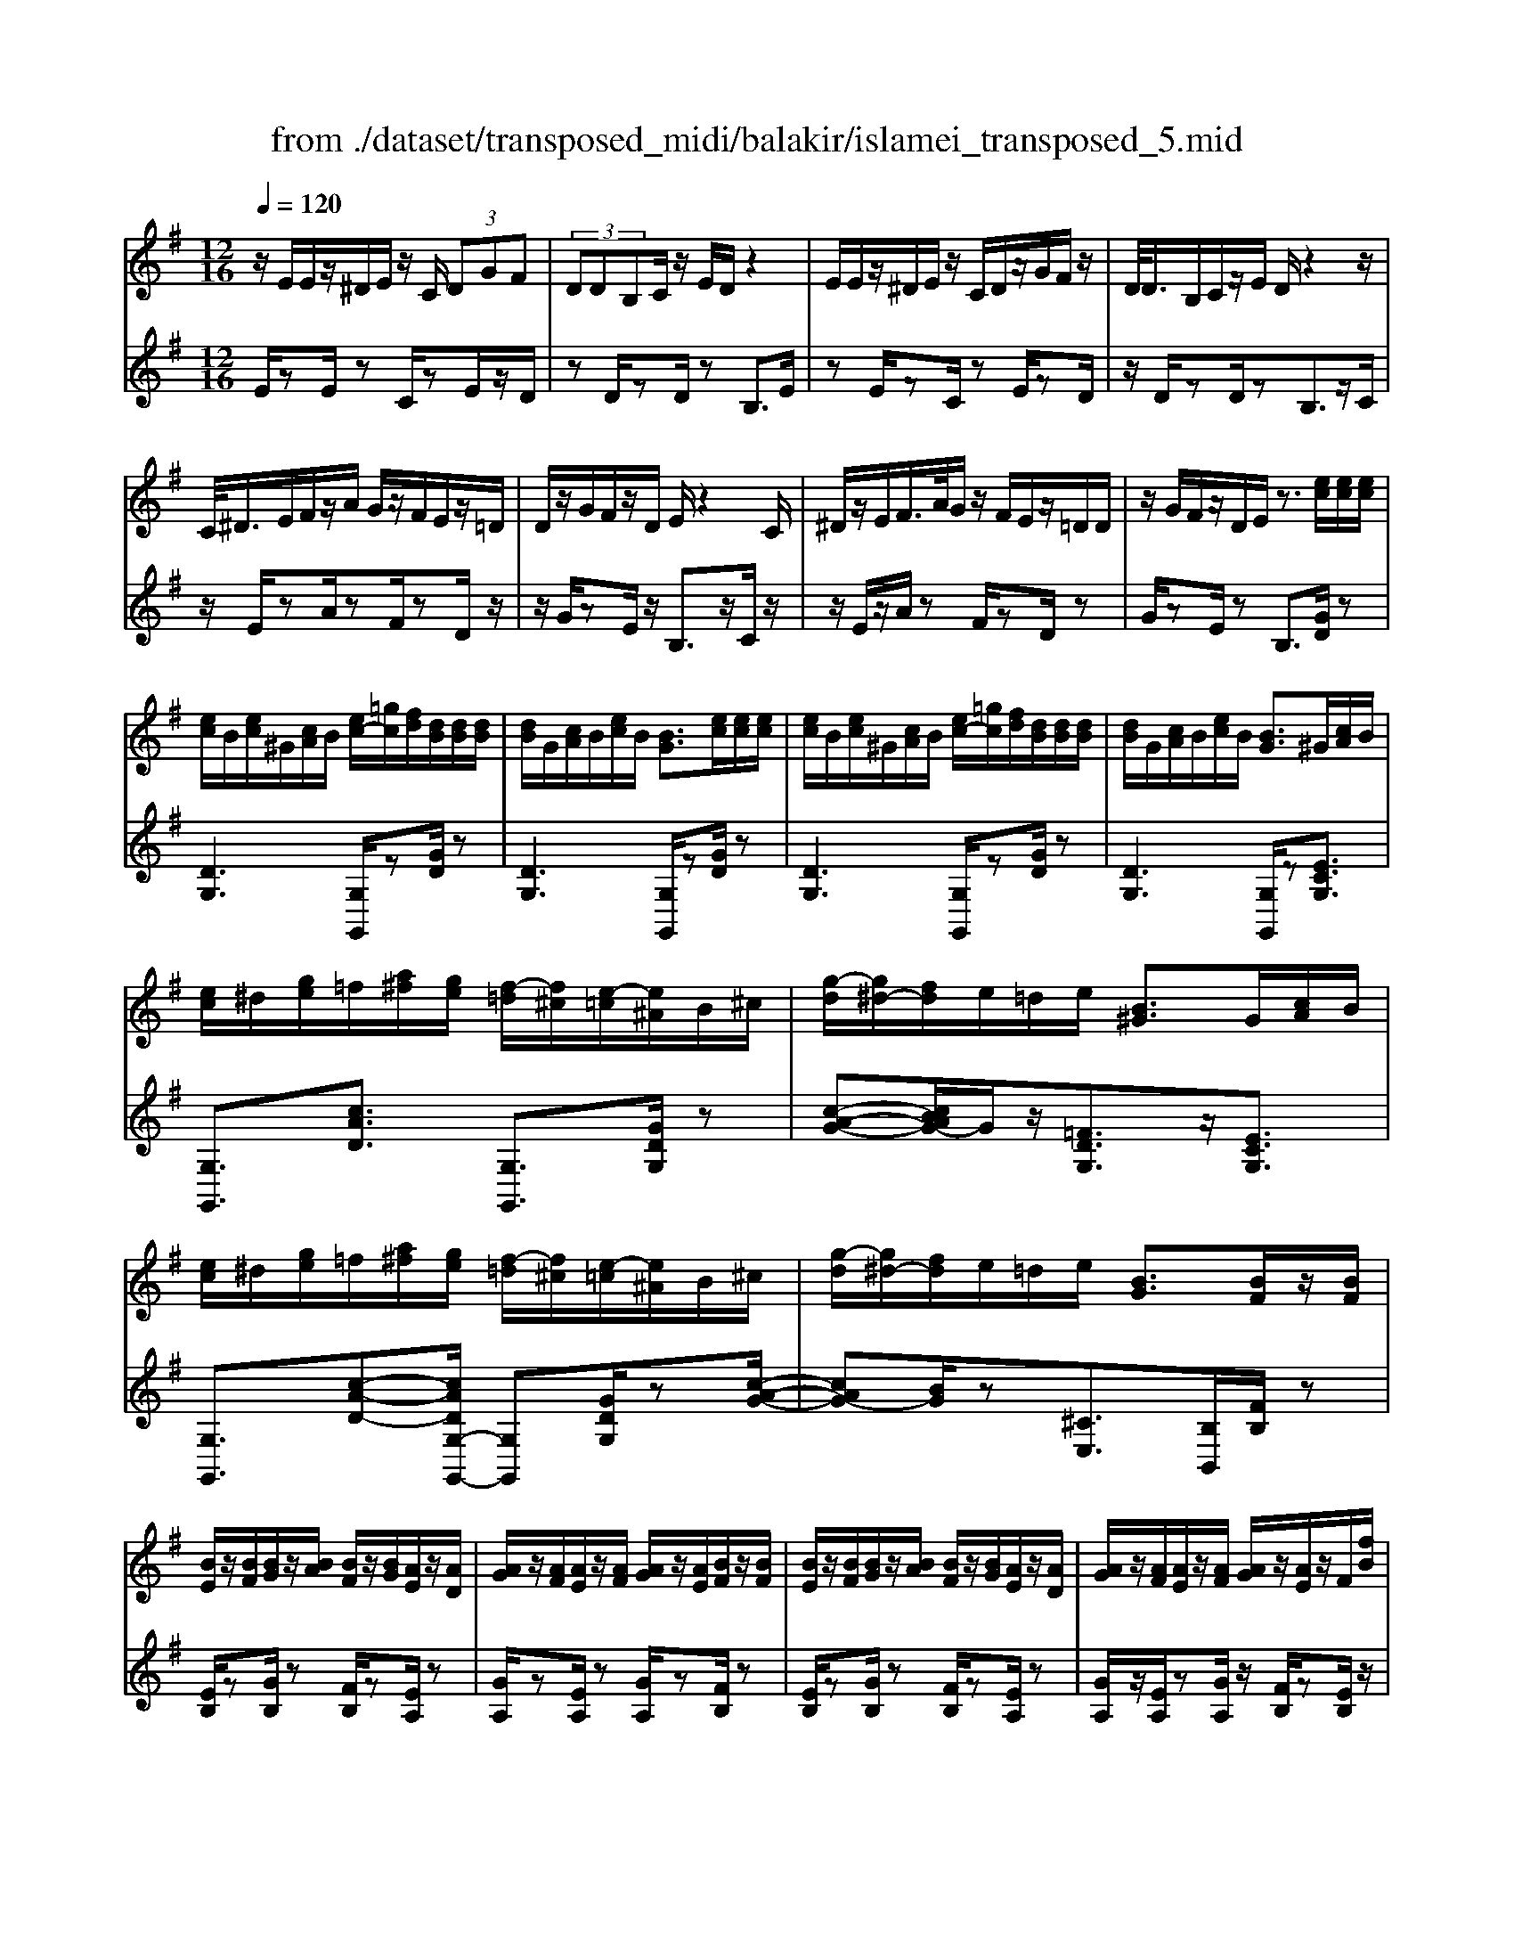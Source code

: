 X: 1
T: from ./dataset/transposed_midi/balakir/islamei_transposed_5.mid
M: 12/16
L: 1/8
Q:1/4=120
K:G % 1 sharps
V:1
%%MIDI program 0
z/2E/2E/2z/2^D/2E/2 z/2C/2 (3DGF| \
 (3DDB,C/2z/2 E/2D/2z2| \
E/2E/2z/2^D/2E/2z/2 C/2D/2z/2G/2F/2z/2| \
D/2<D/2B,/2C/2z/2E/2 D/2z2z/2|
C/2<^D/2E/2F/2z/2A/2 G/2z/2F/2E/2z/2=D/2| \
D/2z/2G/2F/2z/2D/2 E/2z2C/2| \
^D/2z/2E/2F/2>A/2G/2 z/2F/2E/2z/2=D/2D/2| \
z/2G/2F/2z/2D/2E/2 z3/2[ec]/2[ec]/2[ec]/2|
[ec]/2B/2[ec]/2^G/2[cA]/2B/2 [ec-]/2[=gc]/2[fd]/2[dB]/2[dB]/2[dB]/2| \
[dB]/2G/2[cA]/2B/2[ec]/2B/2 [BG]3/2[ec]/2[ec]/2[ec]/2| \
[ec]/2B/2[ec]/2^G/2[cA]/2B/2 [ec-]/2[=gc]/2[fd]/2[dB]/2[dB]/2[dB]/2| \
[dB]/2G/2[cA]/2B/2[ec]/2B/2 [BG]3/2^G/2[cA]/2B/2|
[ec]/2^d/2[ge]/2=f/2[a^f]/2[ge]/2 [f-=d]/2[f^c]/2[e-=c]/2[e^A]/2B/2^c/2| \
[g-d]/2[g^d-]/2[fd]/2e/2=d/2e/2 [B^G]3/2G/2[cA]/2B/2| \
[ec]/2^d/2[ge]/2=f/2[a^f]/2[ge]/2 [f-=d]/2[f^c]/2[e-=c]/2[e^A]/2B/2^c/2| \
[g-d]/2[g^d-]/2[fd]/2e/2=d/2e/2 [BG]3/2[BF]/2z/2[BF]/2|
[BE]/2z/2[BF]/2[BG]/2z/2[BA]/2 [BF]/2z/2[BG]/2[AE]/2z/2[AD]/2| \
[AG]/2z/2[AF]/2[AE]/2z/2[AF]/2 [AG]/2z/2[AE]/2[BF]/2z/2[BF]/2| \
[BE]/2z/2[BF]/2[BG]/2z/2[BA]/2 [BF]/2z/2[BG]/2[AE]/2z/2[AD]/2| \
[AG]/2z/2[AF]/2[AE]/2z/2[AF]/2 [AG]/2z/2[AE]/2z/2F/2[fB]/2|
z/2[eB-E]/2[fBF]/2z/2[gB-G]/2[aBA]/2 z/2[fB-F]/2[gBG]/2z/2[eA-E]/2[dAD]/2| \
z/2[gA-G]/2[fAF]/2z/2[eA-E]/2[fAF]/2 z/2[gA-G]/2[eAE]/2z/2F/2[fB]/2| \
z/2[eB-E]/2[fBF]/2z/2[gB-G]/2[aBA]/2 z/2[fB-F]/2[gBG]/2z/2[eA-E]/2[dAD]/2| \
z/2[gA-G]/2[fAF]/2z/2[eA-E]/2[fAF]/2 z/2G/2[gcA]/2[ec]/2[ec]/2[ec]/2|
[ec]/2B/2[ec]/2^G/2[cA]/2B/2 [ec-]/2[=gc-]/2[fc]/2[dB]/2[dB]/2[dB]/2| \
[dB]/2G/2[cA]/2B/2[ec]/2B/2 G3/2[^d'c']/2[d'c']/2[d'c']/2| \
[^d'c']/2b/2[d'c']/2^g/2[c'a]/2b/2 [d'c'-]/2[=g'c'-]/2[f'c']/2[=d'^a]/2[d'a]/2[d'a]/2| \
[d'^a]/2g/2[c'=a]/2^a/2[^d'c']/2a/2 g3/2^G/2[c=A]/2B/2|
[ec]/2^d/2[ge]/2=f/2[a^f]/2[ge]/2 [f-=d]/2[f^c]/2[e-=c]/2[e^A]/2B/2^c/2| \
[g-d]/2[g^d-]/2[fd]/2e/2=d/2e/2 [B^G]3/2g/2[c'a]/2b/2| \
[e'c']/2^d'/2[g'e']/2=f'/2[a'^f']/2[g'd']/2 [f'-=d']/2[f'^c']/2[^d'-=c']/2[d'a]/2^a/2c'/2| \
[g'-^c'^a-]/2[g'd'-a-]/2[=f'd'a]/2[^d'a-]/2[=d'a-]/2[^d'a]/2 [ad]2z/2[^GD]/2|
[^dc]/2z/2[BG]/2[c^G]/2z/2[G=F]/2 z/2[cG-]/2[dG]/2[=d^A]/2z/2[=A^F]/2| \
[fc]/2z/2[AF]/2[^AG]/2z/2[dA]/2 [c=A]/2z2[^g^d]/2| \
[^d'c']/2z/2[bg]/2[c'^g]/2z/2[g=f]/2 z/2[c'g-]/2[d'g]/2[=d'^a]/2z/2[=a^f]/2| \
[f'c']/2z/2[af]/2[^ag]/2z/2[d'a]/2 [c'=a]/2z2[^G^D]/2|
[^AG]/2z/2[c^G]/2[dA]/2z/2[^dc]/2 [=dA]/2z/2[cG]/2[A=G]/2z/2[dF]/2| \
[eA]/2z/2[fd]/2[ge]/2z/2[af]/2 [^ag]/2z2[^g^d]/2| \
[^ag]/2z/2[c'^g]/2[d'a]/2z/2[^d'c']/2 [=d'a]/2z/2[c'g]/2[a=g]/2z/2[d'f]/2| \
[e'a]/2z/2[f'd']/2[g'e']/2z/2[a'f']/2 [^a'g']/2z2[^g'^d']/2|
[^a'g']/2z/2[c''^g']/2[d''a']/2z/2[^d''c'']/2 [=d''a']/2[c''g']/2[a'=g']/2[^g'=f'][=g'e']/2| \
[^g'=f'][a'^f']/2[^a'=g'][b'^g']/2 [c''=a'][^c''^a']/2[d''-b'-]/2[^d''=d''=c''b']/2[e''-^c''-]/2| \
[e''^c'']/2[=f''d'']/2[^f''^d'']/2[g''e'']/2[^g''=f'']/2[a''^f'']/2 [^a''=g'']z2| \
z4F>F|
EF/2GA<FG/2E| \
z/2G>F[ED-][FD-]/2[G-D^C-]/2[GC-]/2C/2-[GC]/2| \
[FC-][FC-]/2C/2-[EC-] [FC]/2[GC]A/2[FC]| \
z/2G/2[EB,-]B,- [GB,-][FB,]/2[EB,-]3/2|
[FB,]/2[G-B,-][AGB,-]/2B,/2[B=F-][BF-]/2[AF-]F/2-[BF]/2| \
[cD-][dD-]/2[BD-][cD-]/2 D/2[AC-][GC-]/2[cC-]| \
[BC-]/2C/2[AC-][BC-]/2[c-A-C]/2 [cA-]/2A/2-[cA]/2[^cG-][cG-]/2| \
[BG-]G/2-[^cG]/2[dG-] [eG-]/2[cG-]G/2-[dG]/2[B-G-]/2|
[BG-]/2[^AG-]/2[dG-][^cG-]/2G/2 [BG-][cG-]/2[d-B-G-G]/2[dBG-]/2G/2-| \
[e^cG]/2z/2[f=cAF]/2z/2[fcAF]/2z/2 [fcAF]/2z/2[acA]/2z/2[fcAF]/2z/2| \
[fcAF]/2z/2[eBGE]/2z/2[gdBG]/2z/2 [gdBG]/2z/2[e^c^AE]/2z/2[gcAG]/2z/2| \
[e^c^AE]/2z/2[f=c=AF]/2z/2[fcAF]/2z/2 [fcAF]/2z/2[acA]/2z/2[fcAF]/2z/2|
[fcAF]/2z/2[eBGE]/2z/2[gdBG]/2z/2 [gdBG]/2z/2[e^c^AE]/2z/2[gBG]/2z/2| \
[ecE]/2z/2[b=fdB]/2z/2[bfdB]/2z/2 [bfdB]/2z/2[d'fd]/2z/2[bfdB]/2z/2| \
[b=fdB]/2z/2[aecA]/2z/2[c'gec]/2z/2 [c'gec]/2z/2[aecA]/2z/2[c'ec]/2z/2| \
[aecA]/2z/2[^c'gec]/2z/2[c'gec]/2z/2 [c'gec]/2z/2[e'ge]/2z/2[c'gec]/2z/2|
[^c'gec]/2z/2[bgeB]/2z/2[d'ged]/2z/2 [d'ged]/2z/2[bge=c]/2z/2[^c'bgc]/2z/2| \
[^d'bgd]/2z/2[GE]/2[ec]/2z/2[dB]/2 [ec]/2z/2[cA]/2z/2[ec-]/2[gc]/2| \
[fd]/2z/2[GD]/2[dB]/2z/2[BG]/2 [cA]/2z/2[ec]/2[dB]/2z| \
z[ge]/2[e'c']/2z/2[^d'b]/2 [e'c']/2z/2[c'a]/2z/2[e'c'-]/2[g'c']/2|
[f'd']/2z/2[gd]/2[d'b]/2z/2[bg]/2 [c'a]/2z/2[e'c']/2[d'b]/2z| \
z[c'aec]/2[d'd][^d'c'ad]/2 [e'e]/2[a'c'a]/2[^g'g]/2[=g'g]/2[f'f]/2[=f'f]/2| \
[e'e]/2[^d'bd]/2[=d'd]/2[g'g][f'-c'-f-]/2 [f'=f'c'^f=f]/2[e'be]/2[d'd]/2[e'e]/2[b-^g-d-B-]| \
[b^gdB]z/2[c''a'e'c']/2[d''d'] [^d''c''a'd']/2[e''e']/2[a''c''a']/2[g''g']/2[=g''g']/2[f''f']/2|
[=f''f']/2[e''e']/2[^d''b'd']/2[=d''d']/2[g''g'] [^f''-c''-f'-]/2[f''=f''c''^f'=f']/2[e''b'e']/2[d''d']/2[e''e']/2[b'-^g'-d'-b-]/2| \
[b'^g'd'b]3/2G,/2[CA,]/2B,/2 [EC]/2^D/2[=GE]/2=F/2[A^F]/2[GE]/2| \
[FD]/2^C/2[E=C]/2^A,/2[DB,]/2^C/2 [FD]/2=F/2[=A^F]/2F/2[BG]/2[AF]/2| \
[GE]/2^D/2[F=D]/2B,/2[EC]/2^D/2 [GE]/2F/2[BG]/2^G/2[cA]/2[B=G]/2|
[AF]/2=F/2[GE]/2^A/2[dB]/2[c=A]/2 [BG]/2F/2[A^F]/2B/2[ec]/2[dB]/2| \
[cA]/2^G/2[B=G]/2^G/2[cA]/2[ecB]/2 ^d/2[=ge]/2=f/2[a^f]/2[ge]/2[f=d]/2| \
^c/2[e=c]/2^A/2[dB]/2^c/2[fd]/2 =f/2[=a^f]/2f/2[bg]/2[af]/2[ge]/2| \
[f^d=d]/2B/2[ec]/2^d/2[ge]/2f/2 [bg]/2^g/2[c'a]/2[b=g]/2[af]/2=f/2|
[ge]/2[d'b^a]/2[c'=a]/2[bg]/2=f/2[a^f]/2 b/2[e'c']/2[d'b]/2[c'a]/2^g/2[b=g]/2| \
c/2[c'^g]/2c'/2-[c''g'c']/2[b'=g'b]/2[c''^g'c']/2 [=g'e'g]/2[^g'=f'g]/2[b'b]/2[c''g'c']/2[^d''c''d']/2[=d''^a'd']/2| \
^A/2[ag]/2a/2-[a'g'a]/2[g'^d'g]/2[^g'=f'g]/2 [a'=g'a]/2[c''c']/2[a'a]/2[g'd'g]3/2| \
G/2[c^G]/2^A/2[^dc]/2=d/2[g^d]/2 =f/2[=a=g]/2[ge]/2[g-=d]/2[g^c]/2[f-=c]/2|
[=f^A]/2[dB]/2^c/2[g-d]/2[g^d-]/2[gd]/2 e/2=d/2e/2[B^G]3/2| \
c'/2[c''^g']/2c''/2-[c'''g''c'']/2[b''=g''b']/2[c'''^g''c'']/2 [=g''e''g']/2[^g''=f''g']/2[b''b']/2[c'''g''c'']/2[^d'''c'''d'']/2[=d'''^a''d'']/2| \
^a/2[a'g']/2a'/2-[a''g''a']/2[g''^d''g']/2[^g''=f''g']/2 [a''=g''a']/2[c'''c'']/2[a''a']/2[g''d''g']3/2| \
g/2[c'^g]/2^a/2[^d'c']/2=d'/2[g'^d']/2 =f'/2[=a'^f']/2[=g'e']/2[f'-=d']/2[f'^c']/2[=f'-=c']/2|
[=f'^a]/2[d'b]/2^c'/2[g'-d']/2[g'^d'-]/2[g'd']/2 e'/2=d'/2e'/2[bg]3/2| \
[e''g'-]/2[d''g'-]/2[e''g']/2[b'g']3/2 [eG-]/2[dG-]/2[eG]/2[BG]3/2| \
z4[g'-d'-g-B-G-D-B,-]2| \
[g'-d'-g-B-G-D-B,-]6|
[g'-d'-g-B-G-D-B,-]2[g'd'gBGDB,]/2z3/2G2-| \
G2-[G-=F]4| \
[GE]4[^G-^D-]2| \
[^G^D]2[^A-=F=D-]4|
[^A-E-D]4[A-E-^C-]2| \
[^A-E^C]2[B-A]/2B3-B/2-| \
Bz3c3/2[^A-^D-]/2| \
[^A-^D-]/2[c-AD-]/2[cD-][^GD-]4|
[^dD-]3/2[d-D-]2[dD-]/2[=fD-]/2D/2-[dD-]/2[fd-D-]/2| \
[^dD-]3/2[^cD-]/2D/2-[=c-D-][d-c^A-D-D]/2[d-AD-][d-c-D-]| \
[^d-cD-]/2[d-^G-D-]4[d-c-GD-]/2[dcD]| \
[e-c]3 [e-^A]3/2[e-A-]3/2|
[e-^A-][e-AG-]/2[eG][=f-^GF-]2[f-=GF-]/2[f-F-F-]| \
[=f-FF-]/2[fF]/2z2 z/2c3/2[e-c-]| \
[e-c]2[e-^A]3/2[e-A-]2[e-A-]/2| \
[e-^AG-]/2[eG][=f-^GF-]2[f-=GF-]/2[f-FF]3/2f/2-|
=fz3/2^D3/2F2-| \
=F2-F/2z3^D/2-| \
^D/2-[G-D]/2G3/2^G/2 z/2^A3/2=G-| \
G3/2^D2<=F2[d-^c-^G-]/2|
[^d^c^G]4D3/2=G/2-| \
G3/2^G/2^A/2>=G/2 ^G/2=G/2z=F/2z/2| \
^D/2z=F3-[d-^c-^G-F-]3/2| \
[^d-^c-^G-=F-]2[d-c-G-F]/2[dcG]/2 D-[=G-D]/2G3/2|
z/2^G<^A=G-[G=F-]/2F^D-| \
^D/2=F4-F3/2-| \
=F3/2[fc]3/2 [^g-d-^A-]3| \
[^gd^A]4[a-^c-A-]2|
[^a^cA]z/2[^d-c-G-]/2[bdcG]3/2z2z/2| \
[c''c']3/2[^a'^d'-a]2[c''d'-c']/2[^g'-d'g-]3/2[g'-d'-g-]/2| \
[^g'^d'g]2[d''-d'-]/2[d''-d']/2 d''/2[d''-g'-d'-]2[d''g'-d']/2| \
[=f''-^g'-f'-][f''g'f']/2[^d''g'-d']2[^c''g'-c']/2[=c''g'-c']3/2[^a'-g'd'-a-]/2|
[^a'^d'-a][c''-d'-c'-][c''^g'-d'-c'g-]/2[g'd'g]z2z/2| \
[c''c']3/2[c''e'-c']3[^a'e'-a]3/2| \
[^a'-e'a-][a'a]3/2[g'g]3/2[^g'=f'-gf-]2| \
[g'=f'-gf-]/2[f'f'ff]3/2z3[c''-c'-]|
[c''c']/2[c''-e'-c'-]2[c''-e'-c'-]/2 [c''^a'-e'-c'a-]/2[a'e'-a][a'-e'a-]3/2| \
[^a'a][g'-g-][g'c'-^g-=g]/2[^g'c'-g=f-]2[=g'c'-gf-]/2[c'-f-]/2[f'-c'-f-f-]/2| \
[=f'-c'f-f]/2[f'f]/2z2 z/2[^d'c'd]3/2[f'-c'-f-]| \
[=f'-c'-f-]3 [f'c'-f]/2[g'c'g]3/2z|
z/2[g-e-G]3/2[g-e-B]2[gec]/2[g-d]3/2| \
[g-B-]2[gB]/2[g-=f-G]3/2[g-f-A-]2| \
[g=fA-]/2A/2-[gfdA-]3/2A2-A/2[g-e-G-]| \
[g-e-G]/2[g-e-B]2[gec]/2 [gd]/2z/2[cB]/2B/2z|
A/2z/2[g-=f-B-G]/2[gfB]A3-[g-f-c-A-]/2| \
[g-=f-c-A-]3 [g-f-c-A]/2[gfc]/2[gfdG]3/2B/2-| \
B3/2c<dB-[BA-]/2A| \
[GD]3/2[A-=F-]4[A-F-]/2|
[A-=F-]2[AF]/2[AFD]z/2C/2-[c-E-C-]3/2| \
[c-E-C][cE]/2z4z/2| \
z3 [c-=F-]/2[fcF]3/2z| \
z3/2[^c'=f-c-]3/2 [=c'-f-^c-][c'-=c'f-^c-]/2[c'fc][^a-f-A-]/2|
[^a-=f-A-]3 [afA]/2[f'a-^c-]3/2[f'-a-c-]| \
[=f'^a^c]3/2g'/2>f'/2g'/2 f'2^d'/2c'/2-| \
^c'=c'3/2^c'-[c'^a-=f-]/2[a-f-]2| \
[^a=f]3/2[^c'f-c-]3/2 [c'-f-c-]2[c'-fc]/2c'/2|
[c'=f^c]3/2[=c'-f-^c-]2[=c'-f-^c-]/2[=c'^g-f-^c-]/2[gfc][^a-^d-c-]/2| \
[^a^d-^c-]3/2[^gd-c-]/2[=gdc]3/2z2z/2| \
z/2[^c'=f-c-]3/2[c'-f-c-]2[c'-fc]/2[c'=c'-f-^c-]/2[=c'f^c]| \
[c'=f-^c-]3 [^g-fc][g=g-^d-c-]/2[gd-c-]3/2|
[=f^d-^c-]/2[d-c-]/2[d-dc]d/2z2z/2[dc]/2z/2| \
z/2[=f^c]4z3/2| \
z6| \
z2^d/2^a/2 [d'^c']/2d'/2[d''c''g']/2[d''c'']/2^g'/2=f'/2|
[^d'^c']/2^g/2[=fdc]/2G/2F/2z3z/2| \
z6| \
^d/2^a/2[d'^c']/2d'/2[d''c''g']/2[d''c'']/2 ^g'/2=f'/2[d'c']/2g/2f/2[dc]/2| \
[^G=F]/2^D3/2z3/2[d^c-]3/2[=g-d-c-]|
[g^d-^c-][^gdc]/2[^adc]/2=g/2^g/2 =g-[g-d]/2[ag-]/2[d'c'g]/2d'/2| \
g'/2[^d''^c'']/2[=f''c'']/2[^g'f']/2[f'c']/2g/2 f/2[fc]/2G/2F/2z| \
=F/2^G/2[f^c]/2f/2g/2[f'c']/2 zG/2=c/2[gf]/2[c'g]/2| \
[^g'=f']/2z3/2[d^A]/2[ag]/2 a/2d'/2[a'g']/2zB/2|
^d/2[bg]/2b/2d'/2[b'g']/2zc/2d/2 (3c'/2c'/2d'/2c''/2| \
[^a'-^g']/2[a'-^d']/2[a'-a]/2[a'a]/2[c''d']/2[g'a]/2 [d'c']/2g/2z3/2d/2| \
[^d'c'^g]/2d'/2g'/2[d''c'']/2[d''c'']/2 (3g'/2d'/2d'/2g'/2c''/2=f''/2g'/2f'/2| \
^d''/2-[d''-^g']/2[d''^c''-d']/2[c''-g']/2[c''c']/2=c''/2- [c''-g']/2[c''c']/2^a'/2-[a'-g']/2[c''-a'a]/2[c''-d']/2|
[c''c']/2^g'/2-[g'-c']/2[g'g]/2z c/2^d/2c'/2c'/2d'/2c''/2| \
[c''^d']/2c'/2c'/2d'/2c''/2c''/2  (3e''/2c'''/2c'''/2e''/2c''/2c''/2c'/2| \
c''/2 (3c'/2g'/2c''/2c'/2^g'/2c''/2 c'/2=g'/2c''/2c'/2[c''=f']/2z/2| \
zc/2^d/2c'/2 (3c'/2d'/2c''/2c''/2d'/2c'/2c'/2d'/2|
[c''c'']/2e''/2c'''/2c'''/2e''/2c''/2  (3c''/2c'/2c''/2g'/2-[c''g'-]/2[g''g']/2^g'/2-| \
[c''^g'-]/2[g''g']/2=g'/2-[g''c''g'-]/2[g'=f'-]/2[c''f'-]/2 [f''f']/2z3/2[c''^g'c']/2z/2| \
[d''c''d']/2z/2=f''/2[^d''c''d']3/2 [=d''-d'-][d''c''d'c']/2z3/2| \
z[^c=c]/2 (3e/2=f/2g/2 (3^g/2^a/2c'/2 (3^c'/2e'/2f'/2 (3=g'/2^g'/2a'/2=c''/2|
[e''^c'']/2[g''=f'']/2^g''/2[=c'''-^a'']/2c''' [c''g'c']/2z/2[d''c''d']/2z/2f''/2[^d''-c''-d'-]/2| \
[^d''c''d'][=d''-d'-][d''c''d'c']/2z2z/2[^c=c]/2e/2| \
[g=f]/2 (3^g/2^a/2c'/2 (3^c'/2e'/2f'/2 (3=g'/2^g'/2a'/2[c''=c'']/2[f''e'']/2[g''=g'']/2[c'''a'']/2z/2| \
z[e'c'e]/2z/2[f'e'f]/2z/2 a'/2[g'-e'-g-][g'f'-e'gf-]/2[f'f]|
[e'e]/2z2 (3e/2=f/2^g/2 (3a/2b/2c'/2 (3d'/2^d'/2e'/2f'/2| \
[g'f']/2 (3^g'/2a'/2^a'/2 (3b'/2c''/2^c''/2d''/2 [e''-^d''=a'-e'-]/2[e''a'e']z/2[e'=c'e]/2z/2| \
z/2[f'c'f]/2z/2[g'c'g]/2z [f'c'f]/2z/2[e'c'e]/2z/2[f''-e''-^a'-f'-]| \
[f''e''^a'f']/2z/2[d'd]/2z/2[=f'f]/2z[g'g]/2z/2[=a'a]/2z|
z/2[b''^d''b']/2zb'/2b''/2 z/2b/2b'/2z/2B/2b/2| \
z/2B,/2B/2z/2B,,/2B,/2 z/2B,/2B/2z/2B/2c/2| \
[^cA]/2[cA]/2[cA]/2[cA]/2^G/2[cA]/2 =F/2[A^F]/2G/2[cA-]/2[eA]/2[^dB]/2| \
[B^G]/2[BG]/2[BG]/2[BG]/2E/2[AF]/2 G/2[^cA]/2[BG]/2z3/2|
[c''a']/2[c''a']/2[c''a']/2[c''a']/2^g'/2[c''a']/2 =f'/2[a'^f']/2g'/2[c''a'-]/2[e''a']/2[^d''b']/2| \
[b'g']/2[b'g']/2[b'g']/2[b'g']/2e'/2[a'f']/2 g'/2[c''a']/2[b'g']/2z3/2| \
=f/2[a^f]/2^g/2[^c'a]/2=c'/2[e'^c']/2 d'/2[f'^d']/2[e'c']/2[d'-b]/2[d'^a]/2[c'=a]/2| \
g/2[b^g]/2a/2[e'-^a=f-]/2[e'b-f-]/2[d'bf]/2 [c'=g]/2b/2c'/2[gc]3/2|
^c'/2[=f'd']/2e'/2[a'f']/2^g'/2[=c''a']/2 ^a'/2[d''b']/2[c''=a']/2[b'-=g']/2[b'^f']/2[a'=f']/2| \
^d'/2[g'e']/2=f'/2[c''-^f'^c'-]/2[=c''g'-^c'-]/2[^a'g'c']/2 [^g'd']/2=g'/2^g'/2z3/2| \
z/2[^G=F]/2[f^c]/2z/2[e=c]/2[f^c]/2 z/2[c^A]/2z/2[fc-]/2[gc]/2[=g^d]/2| \
z/2[^G^D]/2[dc]/2z/2[cG]/2[^c^A]/2 z/2[=fc]/2[d=c]/2z3/2|
z/2[^g=f]/2[f'^c']/2z/2[e'=c']/2[f'^c']/2 z/2[c'^a]/2z/2[f'c'-]/2[g'c']/2[=g'^d']/2| \
z/2[^g^d]/2[d'c']/2z/2[c'g]/2[^c'^a]/2 z/2[=f'c']/2[d'=c']/2z3/2| \
[cA]/2[^c^A]/2[e=c]/2[=f^c]/2[ge]/2[^gf]/2 [=a^f]/2[^a=g]/2[^g=f]/2[=g-^d]/2[g=d]/2[f-c]/2| \
[=fB]/2[^dc]/2=d/2[^g-^d]/2[ge-]/2[=ge]/2 f/2d/2f/2[c^G]3/2|
[c'a]/2[^c'^a]/2[e'=c']/2[=f'^c']/2[g'e']/2[^g'f']/2 ^d'/2[g'e']/2=g'/2[c''-^g']/2[c''=c'']/2[e''^c'']/2| \
g'/2[e''^c'']/2=c''/2[e''^c'']/2g'/2[e''c'']/2 =c''/2[e''^c'']/2g'/2[e''c'']/2=c''/2[e''^c'']/2| \
g'/2[e''^c'']/2=c''/2[e''^c'']/2g'/2[e''c'']/2 =c''/2[e''^c'']/2g'/2[e''c'']/2=c''/2[e''^c'']/2| \
f'/2[e''^c'']/2=c''/2[e''^c'']/2f'/2[e''c'']/2 =c''/2[e''^c'']/2f'/2[e''c'']/2=c''/2[e''^c'']/2|
f'/2[e''^c'']/2=c''/2[e''^c'']/2f'/2[e''c'']/2 =c''/2[e''^c'']/2f'/2[e''c'']/2=c''/2[e''^c'']/2| \
f'/2[e''c'']/2b'/2[e''c'']/2f'/2[e''c'']/2 b'/2[e''c'']/2f'/2[e''c'']/2b'/2[e''c'']/2| \
f'/2[e''c'']/2b'/2[e''c'']/2f'/2[e''c'']/2 b'/2[e''c'']/2f'/2[e''c'']/2b'/2[e''c'']/2| \
b'/2[^d''c'']/2^g'/2[c''a']/2=f'/2[a'^f']/2 =d'/2[f'^d']/2b/2[d'c']/2g/2[c'a]/2|
=f/2[a^f]/2d/2[f^d]/2B/2[ec]/2 ^G/2[cA]/2=F/2[^F=D]/2D/2[F^D]/2| \
B,/2[^DC]/2^G,/2[CA,]/2=F,/2[A,^F,]/2 =D,/2[F,^D,]/2B,,/2[E,C,]/2G,,/2[C,A,,]/2| \
z6| \
z6|
z/2[FC-A,-][FC-A,-]/2[EC-A,-]/2[FC-A,-]/2 [DCA,]/2zA/2[A^D-C-]| \
[^D-C-]/2[BD-C-]/2[AD-C-]/2[GDC]/2F/2[EC]/2 F/2=D/2zF/2[F-C-A,-]/2| \
[FC-A,-]/2[ECA,]/2[E^C^A,-][CA,]/2[DB,]/2 C/2B,/2zF/2[F-=C-=A,-]/2| \
[FC-A,-]/2[CA,]/2E/2[E^C^A,-][CA,]/2 D/2C/2B,/2[B=F-D-][BF-D-]/2|
[A=F-D-]/2[BF-D-]/2[GFDB,]/2zd/2 [d^G-F-][G-F-]/2[eG-F-]/2[dG-F-]/2[cGF]/2| \
B/2[A=F]/2B/2[GB,]/2z B/2[BF-D-][AFD]/2[A^F^D-]| \
[F^D]/2[GE]/2F/2E/2z3/2B/2[B=F-=D-][AFD]/2[A-^F-^D-]/2| \
[AF^D-]/2[FD]/2G/2F/2E/2[^g=fcG][gG]/2[=gc-G]/2[^gc-G]/2[fcF]/2z/2|
z/2[c'c]/2[c'=f-c][d'f-d]/2[c'f-c]/2 [^af-A]/2[^gfG]/2[=gG]/2[^gG]/2[fF]/2z/2| \
z/2[^gG]/2[g=f-c-G][=gfcG]/2[^fdcAF]/2 z[FEC]/2z[dcFD]/2| \
z[d'c'fd]/2z[d''c''f'd']/2 z[d'''c'''a''d'']/2z3/2| \
[ec-E]/2[fc-F]/2[dcD]/2z3/2 [^g'=f'c'g][g'g]/2[=g'c'-g]/2[^g'c'-g]/2[f'c'f]/2|
z[c''c']/2[c''=f'-c'][d''f'-d']/2 [c''f'-c']/2[^a'f'-a]/2[^g'f'g]/2[=g'c'-g]/2[^g'c'-g]/2[f'c'f]/2| \
z[^g'g]/2[g'=f'-c'-g][=g'f'c'g]/2 [^f'd'c'af]/2z/2[fF]/2[ec-A-E]/2[fc-A-F]/2[dcAD]/2| \
[d'c'ad]/2z[d''c''f'd']/2z [d'''c'''f''d'']/2z[d''c''a'd']/2z| \
[e'c'-e]/2[f'c'-f]/2[d'c'd]/2^D/2z/2=F/2 =D/2z/2[^fcAF]/2z/2[fcAF]/2z/2|
[fcAF]/2z/2[acA]/2z/2[fcAF]/2z/2 [fcAF]/2z/2[eBGE]/2z/2[gdBG]/2z/2| \
[gdBG]/2z/2[e^c^AE]/2z/2[gcAG]/2z/2 [ecAE]/2z/2[f=c=AF]/2z/2[fcAF]/2z/2| \
[fcAF]/2z/2[acA]/2z/2[fcAF]/2z/2 [fcAF]/2z/2[eBGE]/2z/2[gdBG]/2z/2| \
[gdBG]/2z/2[e^c^AE]/2z/2[gBG]/2z/2 [e=cE]/2z/2[b=fdB]/2z/2[bfdB]/2z/2|
[b=fdB]/2z/2[d'fd]/2z/2[bfdB]/2z/2 [bfdB]/2z/2[aecA]/2z/2[c'gec]/2z/2| \
[c'gec]/2z/2[aecA]/2z/2[c'ec]/2z/2 [aecA]/2z/2[^c'gec]/2z/2[c'gec]/2z/2| \
[^c'gec]/2z/2[e'ge]/2z/2[c'gec]/2z/2 [c'gec]/2z/2[bgeB]/2z/2[d'ged]/2z/2| \
[d'ged]/2z/2[bgec]/2z/2[d'ged]/2z/2 [bgeB]/2z/2[a'e'^c'a]/2z/2[a'e'c'a]/2z/2|
[a'e'^c'a]/2z/2[=c''g'e'c']/2z/2[a'e'^c'a]/2z/2 [a'e'c'a]/2z/2[g'e'=c'g]/2z/2[^a'g'e'a]/2z/2| \
[^a'g'e'a]/2z/2[g'e'c'g]/2z/2[a'g'e'a]/2z/2 [g'e'c'g]/2z/2[=a'e'^c'a]/2z/2[a'e'c'a]/2z/2| \
[a'e'^c'a]/2z/2[=c''g'e'c']/2z/2[a'e'^c'a]/2z/2 [a'e'c'a]/2z/2[g'e'=c'g]/2z/2[^a'g'e'a]/2z/2| \
[^a'g'e'a]/2z/2[g'e'c'g]/2z/2[a'g'e'a]/2z/2 [g'e'c'g]/2z/2[=f''^d''c''f']/2z/2[f''d''c''f']/2z/2|
[=f''^d''c''f']/2z/2[^g''d''c''g']/2z/2[f''d''c''f']/2z/2 [f''d''c''f']/2z/2[^fd]/2[d'b]/2z/2[d''f'd']/2| \
z/2[b'^d'b]/2z/2[f'bf]/2z/2[d'f-d]/2 [bf]/2z/2[=f'd'c'f]/2z/2[f'd'c'f]/2z/2| \
[=f'^d'c'f]/2z/2[^g'd'c'g]/2z/2[f'd'c'f]/2z/2 [f'd'c'f]/2z/2[^fd]/2[d'b]/2z/2[d'fd]/2| \
z/2[b^dB]/2z/2[fBF]/2z/2[dF-D]/2 [BF]/2z/2[=fdcF]/2z/2[fdcF]/2z/2|
[=f^dcF]/2z/2[^gdcG]/2z/2[fdcF]/2z/2 [fdcF]/2z/2d/2z/2[d=d]/2z/2| \
[^d^c]/2z/2[d=c]/2z/2[dcB]/2z/2 [dc^A]/2z/2[dc=A]/2z/2[dc^A]/2z/2| \
[^dcA]/2z/2[dc^G]/2z/2[dc=G]/2z/2 [dcF]/2z/2[dcA=F]/2z/2[dcAF]/2z/2| \
[^dcA=F]/2z/2[dcAF]/2z/2[dcAF]/2z/2 [dcAF]/2z/2^F/2[ecA]/2[e'c'af]/2z/2|
[ec]/2z/2[cA]/2z/2[ec-]/2[gc]/2 [fd]/2z/2[BG]/2[gd]/2[d'bfd]/2z/2| \
[cA]/2z/2[ec]/2[dB]/2z3/2g/2[e'c'g]/2e'/2-[e''c''g'e']/2z/2| \
[e'ge]/2z/2[c'ec]/2z[g'e'g]/2 [f'd'f]/2d/2[d'bg]/2d'/2-[d''b'g'd']/2z/2| \
[c'ac]/2z/2[e'c']/2[d'b]/2z2[c'aec]/2[d'd][^d'c'ad]/2|
[e'e]/2[a'c'a]/2[^g'g]/2[=g'g]/2[f'f]/2[=f'f]/2 [e'e]/2[^d'bd]/2[=d'd]/2[g'g][^f'-c'-f-]/2| \
[f'=f'c'^f=f]/2[e'be]/2[d'd]/2[e'e]/2[b^gdB]2z/2[c''a'e'c']/2[d''d']| \
[^d''c''a'd']/2[e''e']/2[a''^c''a']/2[^g''g']/2[=g''g']/2[f''f']/2 [=f''f']/2[e''e']/2[d''^a'd']/2[=d''d']/2[g''g']| \
[=f''-a'-f'-]/2[f''^d''a'f'd']/2[=d''^a'd']/2[c''c']/2[d''d']/2[a'd'a]3/2z[AG]/2[g^d]/2|
z/2[fd]/2[g^d]/2z/2[dc]/2z/2 [gd-]/2[^ad]/2[=a=f]/2z/2[=dF]/2[fd]/2| \
z/2[d^A]/2[^dc]/2z/2[gd]/2[=f=d]/2 z2[ag]/2[g'^d']/2| \
z/2[f'd']/2[g'^d']/2z/2[d'c']/2z/2 [g'd'-]/2[^a'd']/2[=a'=f']/2z/2[^af]/2[f'=d']/2| \
z/2[d'^a]/2[^d'c']/2z/2[g'd']/2[=f'=d']/2 z2[^d'c'gd]/2[f'-f-]/2|
[=f'f]/2[^f'^d'c'f]/2[g'g]/2[c''d'c']/2[b'b]/2[^a'a]/2 [=a'a]/2[^g'g]/2[=g'g]/2[f'=d'f]/2[=f'f]/2[^a'-a-]/2| \
[^a'a]/2[=a'-^d'-a-]/2[a'^g'd'ag]/2[=g'=d'g]/2[=f'f]/2[g'g]/2 [d'bfd]2z/2[^d''c''g'd']/2| \
[=f''f'][^f''^d''c''f']/2[g''g']/2[c'''d''c'']/2[b''b']/2 [^a''a']/2[=a''a']/2[^g''g']/2[=g''g']/2[f''=d''f']/2[=f''f']/2| \
[^a''a'][=a''-^d''-a'-]/2[a''^g''d''a'g']/2[=g''=d''g']/2[=f''f']/2 [g''g']/2[d''b'f'd']2D,/2|
[CG,]/2B,/2[^DC]/2=D/2[G^D]/2=F/2 [A^F]/2[GE]/2[F=D]/2^C/2[E=C]/2^A,/2| \
[DB,]/2^C/2[FD]/2=F/2[A^F]/2F/2 [BG]/2[AF]/2[GE]/2^D/2[F=D]/2B,/2| \
[EC]/2^D/2[GE]/2F/2[BG]/2^G/2 [cA]/2[B=G]/2[AF]/2=F/2[GE]/2^A/2| \
[dB]/2[cA]/2[BG]/2=F/2[A^F]/2B/2 [ec]/2[dB]/2[cA]/2^G/2[B=G]/2^G/2|
[c^G]/2[^dcB]/2=d/2[ge]/2=g/2[c'^g]/2 [^a=g]/2[^g=f]/2e/2[=g^d]/2^c/2[f=d]/2| \
e/2[^g=f]/2=g/2[c'^g]/2^a/2[d'b]/2 [c'g]/2[b-=g]/2[b^g^f=f]/2d/2[=g^d]/2^f/2| \
[c'g]/2b/2[^d'c']/2g/2[c'^g]/2b/2 [=f'c']/2e'/2[g'f']/2^c'/2[f'=d']/2e'/2| \
[^g'=f']/2=g'/2[c''^g']/2f'/2[d''a'^f']/2g'/2 [f''c''a']/2b'/2[a''f''c'']/2[b''=g''b'][b-d-B-]/2|
[bd-B-]/2[ad-B-]/2[bdB]/2[gdB]G[d'gd]2[e'-g-e-]/2| \
[e'ge]/2[d'g-d]/2[^c'g-c]/2g/2[bB]/2[aA]/2 z/2[gG]/2z[b-B-]| \
[bB][a-c-]/2[aac-c]/2[^gc-]/2[=gc]/2 f/2[gB-]/2[fB]/2ez/2| \
z/2[d-B-]3/2[^d-=dB]/2^d/2 [dB-]/2[eB-]/2[=fB-]/2[^fB]/2[eB-]/2[fB]/2|
g/2b/2 (3e'/2f'/2g'/2b'/2e''/2 f''/2g''/2b''/2z[f-B-F-]/2| \
[fBF-]/2F/2[af^dB]/2z/2[^c'c]/2[^aecA]/2 z/2[^gecG]/2z/2[g-e]/2[g-cG]/2g/2-| \
^g/2z[BF]/2[f^d]/2z/2 [b'f'd'b]/2z/2[^c''c']/2[^a'e'c'a]/2z/2[g'e'c'g]/2| \
z/2[^g'-e'^c']/2[g'-g]/2g'[f'^d'f-][d''b'f'd'f]/2z/2[c''c']/2z/2[b'b]/2|
z/2[^g'g]/2z/2[f'f]/2z/2[^d'd]/2 z/2[^c'c]/2z/2[bB]/2[gG]/2z/2| \
[fF]/2z/2[^dD]/2z/2[^cC]/2z/2 z/2z/2z/2z/2[^a''a']/2[b''-b'-]/2| \
[b''b']/2[b'g'd'b][a'a]/2[b'b]/2[g'g]G[d''-b'-g'-d'-]3/2| \
[d''b'g'd']/2[e''b'g'e'][d''b'g'd']/2[^c''c']/2[=c''c']/2 [b'b]/2[^a'a]/2[=a'a]/2[^g'g]/2[=g'g]/2z/2|
z/2[b'-d'-b-]3/2[b'a'-d'c'-ba-]/2[a'c'a]/2 [a'a]/2[^g'g]/2[=g'g]/2[f'f]/2[g'g]/2[f'f]/2| \
[=f'f]/2[e'e]/2z[d'bgd]2[^d'c'^fd][d'c'fd]/2[e'e]/2| \
[=f'f]/2[^f'f]/2[e'be]/2[f'f]/2[g'g]/2[b'b]/2 z/2[d''b'd'][e''-^a'-e'-]3/2| \
[e''^a'e']/2[=f''a'f']/2z/2[fAF-]F/2 [=afd^A]/2z/2[c'c]/2[=a^dcA]/2z/2[gdcG]/2|
z/2[g-^d]/2[g-cG]/2gz[^A=F]/2[f=d]/2z/2[a'f'd'a]/2z/2| \
[c''c']/2[a'^d'c'a]/2z/2[g'd'c'g]/2z/2g'/2- g'3/2z=D,/2| \
[DG,]/2z/2[GDB,G,]/2z/2[AA,]/2[FCA,F,]/2 z/2[EE,]/2z/2[E-^A,]/2[E-E,]/2E/2-| \
E/2z^G,/2[BE]/2z/2 [eBGE]/2z/2[fF]/2[^dAFD]/2z/2[^cC]/2|
z/2[^c-G]/2[c-^A,]/2czB,/2[dG]/2z/2[gdBG]/2z/2| \
[aA]/2[fcAF]/2z/2[eE]/2z/2[e-^A]/2 [e-E]/2ez^G/2| \
[be]/2z/2[e'b^ge]/2z/2[f'f]/2[^d'afd]/2 z/2[^c'c]/2z/2[c'-=g]/2[c'-^A]/2c'/2-| \
^c'/2z/2B/2[d'g]/2z/2[g'g]/2 z/2[a'a]/2[f'=c'af]/2z/2[e'e]/2z/2|
[^g'd'bg]/2z/2[=g'g]/2z/2[^a'e'^c'a]/2z/2 [=a'a]/2z/2[b'=f'd'b]/2z/2[a'a]/2z/2| \
[^d''a'g'd']/2z/2[=d''d']/2[c''c']/2[f''c''a'f']/2z/2 [e''e']/2[d''d']/2[g''b'g'][GD]/2[GD]/2| \
z[GD]/2[GD]/2z [G=F]/2[GF]/2z/2[G^D]/2[GD]/2z/2| \
[=FC]/2[F^A,]/2z[F^D]/2[F=D]/2 z/2[FC]/2[FD]/2z[F^D]/2|
z/2[^d'ad]/2[g'bg][G=D]/2[GD]/2 z[GD]/2[GD]/2z/2[G=F]/2| \
[G=F]/2z[G^D]/2[GD]/2z/2 [DC]/2[D^A,]/2z[D^C]/2[D=C]/2| \
z/2[^D^A,]/2[DC]/2z[D^C]/2 z/2[dD]/2[=c'^gdc][dG]/2[dG]/2| \
z[^d^G]/2[dG]/2z [ddcc]/2z[dc=G]/2[dcG]/2[=f'-^c'-^g-f-]/2|
[=f'^c'^gf]/2[gc]/2[gc]/2z[gc]/2 [gc]/2z[ggff]/2z| \
[^g=fc][B-B,-]/2[B-=GFB,-]/2[BB,]/2[cC]/2 [^c-C-]/2[c-BGC-]/2[cC]/2[dD]/2[^d-D-]/2[d-=cGD-]/2| \
[^dD]/2[=fF]/2[^f-F-]/2[f-ecF-]/2[fF]/2[gG]/2 [^g-G-]/2[g-dcG-]/2[gG]/2[^aA]/2[b-B-]/2[b-fdB-]/2| \
[bB]/2[c'c]/2[d'-d-]/2[d'-c'ad-]/2[e'd'ed]/2[=f'-f-]/2 [f'-c'af-]/2[f'f]/2[^f'f]/2[g'bg]z/2|
[gdG]/2z/2[=fdF]/2z/2[gdG]/2z/2 [^gcG]/2[^acA]/2z/2[=gcG]/2z/2[^gcG]/2| \
z/2[=f^AF]/2[^dAD]/2z[^gAG]/2 [=gAG]/2z/2[fAF]/2[gAG]/2z| \
[^g^AG]/2z/2[d'c'd]/2[=g'bg]z/2 [gdG]/2z/2[=fdF]/2z/2[gdG]/2z/2| \
[^gcG]/2[^acA]/2z/2[=gcG]/2z/2[^gcG]/2 z/2[=fAF]/2[^dAD]/2z[^fAF]/2|
[=f^AF]/2z/2[^dAD]/2[fAF]/2z [^f^GF]/2z/2[gfcG]/2[=f'^c'gf][gc]/2| \
[^g^c]/2z[gc]/2[gc]/2z[gg=ff]/2z[gf=c]/2[gfc]/2| \
[^a'f'^c'a][c'f]/2[c'f]/2z [c'f]/2[c'f]/2z[c'a]/2[c'a]/2| \
z/2[^c'^a=f][e-E-]/2[e-=cAE-]/2[eE]/2 [fF]/2[^f-F-]/2[f-ecF-]/2[fF]/2[gG]/2[^g-G-]/2|
[^g-=fcG-]/2[gG]/2[^aA]/2[b-B-]/2[b-gfB-]/2[bB]/2 [c'c]/2[d'-d-]/2[d'-agd-]/2[d'd]/2[^d'd]/2[e'-e-]/2| \
[e'-d'^ge-]/2[e'e]/2[=f'f]/2[^f'-f-]/2[f'-d'c'f-]/2[=g'f'gf]/2 [a'-a-]/2[a'-f'd'a-]/2[a'a]/2[^a'a]/2z| \
[b'g'd'b][a'a]/2[b'b]/2[g'g] z[e''^a'e']2| \
[f''^a'f'][d''b'g'd']/2[^c''c']/2[=c''c']/2[b'b]/2 [a'a]/2[b'b]/2[=a'a]/2[g'g]/2z|
[b'^d'b]2[a'a] [a'c'a]/2[^g'g]/2[=g'g]/2[f'f]/2[g'g]/2[f'f]/2| \
[e'c'e]z[e''-^a'-e'-]3/2[f''-e''a'-a'f'-e']/2[f''a'f']/2[d''b'g'd']/2[^c''c']/2[=c''c']/2| \
[b'b]/2[^a'a]/2[b'b]/2[=a'a]/2[g'g]/2[^c'c]/2 [d'd]/2[=c'c]/2[bB]/2[^aA]/2[bB]/2[=aA]/2| \
[gG]/2^c/2d/2=c/2B/2^A/2 B/2=A/2G/2z[B-E-C-]/2|
[BE-C-]3/2[A-E-C-]/2[AAEC-C]/2[^GC]/2 =G/2F/2[GC-]/2[FC]/2=F/2E/2| \
z[BE-C-]2 [AEC][AB,-]/2[^GB,]/2=G/2F/2| \
[G^A,-]/2[=FA,]/2E/2^D/2z/2[=dG-D]2[cGC][c-^G]/2| \
[cA]/2G/2F/2[^d-B]/2[dc]/2^A/2 =A/2[f-d]/2[fe]/2=d/2c/2[a-=f]/2|
[afe]/2d/2[c'-^g]/2[c'a]/2=g/2f/2 [f'-^d']/2[f'e']/2=d'/2[b'-g'-c'b-]/2[b'g'b]/2[b''g''d'']/2| \
z/2[g''d''b']/2z/2[d''b'g']/2z/2[b'g'd']/2 z/2[g'd'b]/2[d'bg]/2z/2[bgd]/2z/2| \
[gdB]/2z/2[bgd]/2z/2[gdB]/2z/2 [dBG]/2[BGD]/2z/2[GDB,]/2z/2[DB,G,]/2| \
z/2[B,G,D,]/2z/2[G,D,B,,]/2[B,G,B,,]/2z/2 [B,G,B,,]/2z/2[B,G,B,,]/2z/2[B,G,B,,]/2z/2|
[B,G,B,,]/2[B,G,B,,]/2z/2[B,G,B,,]/2z/2[B,G,B,,]/2 z/2[B,G,B,,]/2z/2[B,G,B,,]/2[B,G,B,,]/2z/2| \
[B,G,B,,]/2z/2[B,G,B,,]/2z/2[B,G,B,,]/2[B,G,B,,]/2 z/2[B,G,B,,]z[b-f-B-]/2| \
[bfB]/2z/2[g'^d'^ag]z [d''=a'g'd']z/2[b''g''=d''b']z/2| \
z2[g''d''g'] z2z/2[g'g]/2|
z/2G,
V:2
%%clef treble
%%MIDI program 0
E/2zE/2z C/2zE/2z/2D/2| \
zD/2zD/2 zB,3/2E/2| \
zE/2zC/2 zE/2zD/2| \
z/2D/2zD/2zB,3/2z/2C/2|
z/2E/2zA/2zF/2zD/2z/2| \
z/2G/2zE/2z/2 B,3/2z/2C/2z/2| \
z/2E/2z/2A/2z F/2zD/2z| \
G/2zE/2z B,3/2[GD]/2z|
[DG,]3 [G,G,,]/2z[GD]/2z| \
[DG,]3 [G,G,,]/2z[GD]/2z| \
[DG,]3 [G,G,,]/2z[GD]/2z| \
[DG,]3 [G,G,,]/2z[ECG,]3/2|
[G,G,,]3/2[cAD]3/2 [G,G,,]3/2[GDG,]/2z| \
[c-A-G-][cBAG-]/2G/2z/2[=FDG,]3/2z/2[ECG,]3/2| \
[G,G,,]3/2[c-A-D-][cADG,-G,,-]/2 [G,G,,][GDG,]/2z[c-A-G-]/2| \
[cAG-][BG]/2z[^CE,]3/2[B,B,,]/2[FB,]/2z|
[EB,]/2z[GB,]/2z [FB,]/2z[EA,]/2z| \
[GA,]/2z[EA,]/2z [GA,]/2z[FB,]/2z| \
[EB,]/2z[GB,]/2z [FB,]/2z[EA,]/2z| \
[GA,]/2z/2[EA,]/2z[GA,]/2 z/2[FB,]/2z[EB,]/2z/2|
z/2[GB,]/2z[FB,]/2z[EA,]/2z[GA,]/2z/2| \
z/2[EA,]/2z[GA,]/2z[FB,-]/2B,/2[B,B,,]/2[EB,-]/2B,/2| \
[B,B,,]/2[GB,-]/2B,/2[B,B,,]/2[FB,-]/2B,/2 [B,B,,]/2[EA,-]/2A,/2[A,A,,]/2[GA,-]/2A,/2| \
[A,A,,]/2[EA,-]/2A,/2[A,A,,]/2[G^D-A,-]/2[DA,]G/2C/2A,/2[=D,-G,,-]/2[^GD,-=G,,-]/2|
[AD,G,,]/2[=FD]/2[EC]/2[DB,]/2[CA,-]/2[EA,]/2 D/2G/2D/2B,/2[D,-G,,-]/2[B,D,-G,,-]/2| \
[DD,G,,]/2G/2G,/2D/2B3/2g/2c/2A/2[D-G,-]/2[^gD-=G,-]/2| \
[aDG,]/2[=fd]/2[^dc]/2[=dB]/2[cA-]/2[^dA]/2 =d/2g/2d/2^A/2[D-G,-]/2[AD-G,-]/2| \
[dD-G,-]/2[gD-G,-]/2[GD-G,-]/2[dDG,]/2^a3/2[=FD]/2[EC]/2[DB,]/2[C-=A,-]|
[CA,G,-G,,-]/2[^CG,-G,,-]/2[DG,-G,,-]/2[^DG,-G,,-]/2[EG,-G,,-]/2[=FG,-G,,-]/2 [^FG,G,,]/2G/2-[G-=D]/2[GG,]/2A/2-[A-=C]/2| \
[AG,]/2B/2-[B-B,]/2[BG,-]/2[=FDG,]3/2[fd]/2[^dc]/2[=dB]/2[c-A-]| \
[cAG-G,-]/2[^cG-G,-]/2[dG-G,-]/2[^dG-G,-]/2[eG-G,-]/2[=fG-G,-]/2 [^fGG,]/2g/2-[g-=d]/2[gG]/2^g/2-[g-d]/2| \
[^g^A]/2=g/2-[g-A]/2[g^D-]/2[g-A-D-]3/2[gADC^G,D,C,]/2z[c'g]/2z/2|
z/2[GE]/2z/2[BG]/2z3/2[DA,D,]/2z[c'a]/2z/2| \
z/2[cA]/2z[AF]3/2[c^G^DC]/2z[c''g']/2z/2| \
z/2[ge]/2z/2[bg]/2z3/2[dAD]/2z[c''a']/2z/2| \
z/2[c'a]/2z[af]3/2[^D^G,C,]/2z[GDG,]/2z/2|
z/2[c^G]/2z[G^D]/2z/2 =D,/2[FA,]/2z/2D/2[dA]/2z/2| \
z/2[fd]/2z[c'a]3/2[^d^GC]/2z[gdG]/2z/2| \
z/2[c'^g]/2z[g^d]/2z/2 =D/2[fA]/2z/2d/2[d'a]/2z/2| \
z/2[f'd']/2z[c''a']3/2[^d'^gc]/2z[g'd'g]/2z/2|
z/2[c''^g']/2z2 z/2[^c'^a]/2[d'b]/2z/2[^d'=c']/2[e'^c']/2| \
[=f'd']/2z/2[^f'^d']/2[g'e']/2z/2[^g'=f']/2 [a'^f']/2[^a'=g']/2z/2[b'^g']/2[c''=a']/2z/2| \
[^c''^a']/2[d''b']/2[^d''=c'']/2[e''^c'']z3z/2| \
z2z/2C,/2 D,<DD,/2C,/2-|
C,/2D,/2D>D, C,D,/2DD,/2| \
B,,>D,D>D,^A,,/2=A,,/2D,/2D/2-| \
D/2z/2D,/2A,,D,<DD,/2A,,/2G,,/2| \
D,<D^D/2D,/2 G,,/2E,<EE,/2|
G,,>G,G G,<=F,G,/2F/2-| \
=F/2 (3G,F,E,G,/2 E^G,<E,| \
A,/2E>A,E,^A,/2E>A,| \
E,^A,/2EA,<E,B,/2E|
B,<E,B,/2E^A,/2[=A,E,]/2z/2[D,-G,,-]| \
[GD,-G,,-]/2[D,-G,,-]/2[ED,-G,,-]/2[D,-G,,-]/2[GD,-G,,-]/2[D,-G,,-]/2 [GD,-G,,-]/2[D,-G,,-]/2[GD,-G,,-]/2[D,G,,]/2[D,-G,,-]| \
[DD,-G,,-]/2[D,-G,,-]/2[FD,-G,,-]/2[D,-G,,-]/2[^D=D,-G,,-]/2[D,-G,,-]/2 [FD,-G,,-]/2[D,-G,,-]/2[FD,-G,,-]/2[D,G,,]/2[D,-G,,-]| \
[GD,-G,,-]/2[D,-G,,-]/2[ED,-G,,-]/2[D,-G,,-]/2[GD,-G,,-]/2[D,-G,,-]/2 [GD,-G,,-]/2[D,-G,,-]/2[GD,-G,,-]/2[D,G,,]/2[D,-G,,-]|
[DD,-G,,-]/2[D,-G,,-]/2[FD,-G,,-]/2[D,-G,,-]/2[^D=D,-G,,-]/2[D,-G,,-]/2 [FD,-G,,-]/2[D,-G,,-]/2[FD,-G,,-]/2[D,G,,]/2[=F-D-G,-]| \
[c=F-D-G,-]/2[F-D-G,-]/2[AF-D-G,-]/2[F-D-G,-]/2[cF-D-G,-]/2[F-D-G,-]/2 [cF-D-G,-]/2[F-D-G,-]/2[cF-D-G,-]/2[FDG,]/2[E-C-G,-]| \
[GE-C-G,-]/2[E-C-G,-]/2[BE-C-G,-]/2[E-C-G,-]/2[^GE-C-=G,-]/2[E-C-G,-]/2 [BE-C-G,-]/2[E-C-G,-]/2[BE-C-G,-]/2[ECG,]/2[E-^A,-G,-]| \
[dE-^A,-G,-]/2[E-A,-G,-]/2[BE-A,-G,-]/2[E-A,-G,-]/2[dE-A,-G,-]/2[E-A,-G,-]/2 [dE-A,-G,-]/2[E-A,-G,-]/2[dE-A,-G,-]/2[EA,G,]/2[E-B,-G,-]|
[^AE-B,-G,-]/2[E-B,-G,-]/2[^cE-B,-G,-]/2[AE-B,-G,-]/2[E-B,-G,-]/2[=cE-B,-G,-]/2 [E-B,-G,-]/2[dE-B,-G,-]/2[E-B,-G,-]/2[ECB,G,G,D,]/2z| \
[e'c']/2z[B^G]/2z/2[^dB]/2 z3/2[B,=G,=D,]/2z| \
[d'b]/2z[dB]/2z [BG]3/2[cGD]/2z| \
[e''c'']/2z[b^g]/2z/2[^d'b]/2 z3/2[B=G=D]/2z|
[d''b']/2z[d'b]/2z [bg]3/2[cAE]G,/2-| \
[c-A-E-G,]/2[cAE]/2G,,/2-[c-A-D-G,,]/2[cAD]/2G,/2- [c-A-D-G,]/2[cAD]/2G,,/2-[B-G-D-G,,]/2[BGD]/2G,/2-| \
[c-A-^D-G,]/2[cAD]/2G,,/2-[B-G-E-G,,]/2[BGE]/2G,-[^G-=F-=D-=G,]3/2[c-A-^GFE-D]/2[cAE]/2| \
G,/2-[c-A-E-G,]/2[cAE]/2G,,/2-[c-A-D-G,,]/2[cAD]/2 G,/2-[c-A-D-G,]/2[cAD]/2G,,/2-[B-G-D-G,,]/2[BGD]/2|
G,[c-A-^D-]/2[cADG,,-]/2G,,/2[B-G-E-]/2 [BGEG,-]/2G,/2[=f-=d-^G-F-]3/2[fdGF=G,,]/2| \
D,/2G,,/2D,/2G,,/2D,/2G,,/2 D,/2G,/2D/2G,/2D,/2G,,/2| \
D,/2G,,/2D,/2G,,/2D,/2G,,/2 D,/2G,/2D/2G,/2D,/2G,,/2| \
D,/2G,,/2D,/2G,,/2D,/2G,,/2 D,/2G,/2D/2G,/2D,/2G,,/2|
D,/2G,/2D/2G,/2D,/2G,,/2  (3D,/2G,/2D/2G,/2D,/2G,,/2-[G,G,,]/2| \
C/2-[CC,]/2A,/2-[A,A,,]/2G,,/2-[G,G,,]/2 D/2-[DD,]/2F/2-[FF,]/2G,,/2-[G,G,,]/2| \
[D-D,]/2[DB,-]/2[B,B,,]/2G,,/2-[G,G,,]/2E/2- [EE,]/2G/2-[GG,]/2G,,/2-[G,G,,]/2E/2-| \
[EE,]/2C/2-[CC,]/2[G,G,,-]/2[A-G,,]/2[AA,]/2 c/2-[cC]/2G,,/2-[G,G,,]/2E/2-[EE,]/2|
F/2-[FF,]/2G,,/2-[F-G,G,,]/2[FF,]/2G/2- [GG,-]/2[^G^DCG,=G,]3/2[G,-G,,-]| \
[G,G,,]/2[c^GD]3/2[=G,G,,]3/2[^AG^D]3/2[G,-G,,-]| \
[G,G,,]/2[d^AGD]3/2[^cAG^D]3/2[EC]/2[D=C]/2[^CA,]/2[=C-^G,-]| \
[C^G,=G,-G,,-]/2[^CG,-G,,-]/2[DG,-G,,-]/2[^DG,-G,,-]/2[EG,-G,,-]/2[=FG,-G,,-]/2 [GG,G,,]/2G/2-[G-=D]/2[GG,]/2A/2-[A-=C]/2|
[AG,]/2B/2-[B-B,]/2[BG,-]/2[=FDG,]3/2[c^G^DC]3/2[=G,-G,,-]| \
[G,G,,]/2[dc^GD]3/2[=G,G,,]3/2[^d^AGD]3/2[G,-G,,-]| \
[G,G,,]/2[d^AGD]3/2[^cAG^D]3/2[ec]/2[d=c]/2[^cA]/2[=c-^G-]| \
[c^G=G-G,-]/2[^cG-G,-]/2[dG-G,-]/2[^dG-G,-]/2[eG-G,-]/2[=fG-G,-]/2 [gGG,]/2g/2-[g-=d]/2[gG]/2a/2-[a-=c]/2|
[aG]/2b/2-[b-B]/2[bG-]/2[^dG]3/2[e'c']3/2[=d'-g-]| \
[d'g]/2[BE]3/2[E^C]3/2z/2[B,B,,B,,,]/2[A,A,,A,,,]/2[B,B,,B,,,]/2[G,-G,,-G,,,-]/2| \
[G,-G,,-G,,,-]6| \
[G,G,,G,,,]6|
z3/2G,4-[G,-D,-D,,-]/2| \
[G,-D,-D,,-]3 [G,-D,D,,]/2[G,-C,-C,,-]2[G,-C,-C,,-]/2| \
[G,C,C,,]3/2[^G,B,,B,,,]4[G,-^A,,-A,,,-]/2| \
[^G,-^A,,-A,,,-]6|
[^G,-^A,,-A,,,-]2[G,-A,,-A,,,-]/2[G,-A,,-^D,,A,,,-]/2 [G,-D,A,,-A,,,-]/2[G,-=G,A,,-A,,,-]/2[^G,-A,,-A,,,-]/2[^CG,-A,,-A,,,-]/2[DG,-A,,-A,,,-]/2[G,A,,A,,,]/2| \
z4z^G,,,-| \
^G,,,/2z2z/2 [C-G,,-]3| \
[C-^G,,-]6|
[C-^G,,-]6| \
[C^G,,]3/2[C-G,,-]4[C-G,,-G,,,-]/2| \
[C-^G,,-G,,,][C-G,,-]2 [C-G,,-]/2[C-CG,,-G,,]/2[C-G,,-]2| \
[C^G,,]6|
[C-^G,,-]4[CG,,]/2G,,,3/2| \
z2z/2[C-^G,,-]3[C-G,,-]/2| \
[C-^G,,-]4[CG,,][C-G,,-]| \
[C-^G,,-]4[CG,,]/2z3/2|
^D,3/2=F,4-F,/2| \
[^D,^G,,]3/2z3/2 [d-^c-=G]3/2[d-c-]3/2| \
[^d^c][dc]4[d-c-G-]| \
[^d^cG]/2z3[D,^G,,]3/2[G,,-G,,,-]|
[^G,,G,,,]/2z[^d-^c-=G]3/2 [d-c-]2[dc]/2z/2| \
[^d^c]4[dcG]3/2z/2| \
z2[^D,^G,,]3/2[G,,G,,,]3/2z| \
z/2[^d^cG]3/2z4|
z2z/2[^A,G,]3/2[C-^G,-=F,-]2| \
[C-^G,-=F,-]4[CG,F,][G-F-]| \
[^G=F]/2[G-F-]4[G-F-]3/2| \
[^G=F]3/2[GE]3[^C-^D,-]/2[D-C-D,-]|
[^D-^CD,][DD,-^G,,-]/2[D,G,,]=c/2- [cG]/2[c-DC-]/2[cC][c-G-D-]| \
[c^G^D]/2[c-C-][c-cG-D-C]/2[cGD] [D,G,,]3/2c/2-[cG]/2[c-DC-]/2| \
[cC][c^G^D]3/2[cC]3/2[cGD]3/2[D,-G,,-]/2| \
[^D,-^G,,-]/2[c-D,G,,]/2[cG]/2D/2[cC]3/2[c-G-D-][c-cGDC-]/2[cC]|
[c^G^D]3/2G,,3/2 [c-G]/2[cE]/2[cC]3/2[c-G-E-]/2| \
[c^GE][c-C-][c-cG-E-C]/2[c-G-E-]2[cGE]/2c/2-[c-G]/2| \
[cE]/2[c-C-][c-c^G-=F-C]/2[cGF] [cC]3/2[cGF]3/2| \
^G,,3/2c/2-[c-GE]/2[c-cC-]/2 [cC][cGE]3/2[c-C-]/2|
[cC][c-^G-E-]2 [c-G-E-]/2[c-cGE]/2[cG]/2E/2[c-C-]| \
[cC]/2[c^G=F]3/2[c-C-] [c-cG-F-C]/2[cGF][G,G,,]3/2| \
c/2-[c-^G]/2[c^D]/2[cC]3/2 [cG=D]3/2[cC]3/2| \
[c^GD]3/2[=G,G,,]3/2 z3/2[E-G,-]3/2|
[E-G,-]2[EG,]/2[=F-G,-]3[F-G,-]/2| \
[=FG,]/2[FDG,]4[G,-B,,]3/2| \
[G,C,]3 [E-G,-]3| \
[EG,][=FG,]/2z3z/2[F-D-G,-]|
[=FDG,]/2z3[F-C-G,-]2[F-C-G,-]/2| \
[=FCG,]/2z[FB,G,]3/2 z3| \
z4[B,G,]3/2[C-=F,-]/2| \
[C-=F,-]6|
[C=F,]/2[A,D,][E,-A,,-]/2[A,-E,A,,-]3[A,A,,]/2[c-C-]/2| \
[c-C-]3 [c-cC-C]/2[c-C-]2[cC]/2| \
z/2[^DA,-]2A,/2 ^A,,2-A,,/2[A-=F-A,-]/2| \
[^A-=F-A,-]3 [AFA,]/2[^cF-A,-]3/2[=c-F-A,-]|
[^c-=c=F-^A,-]/2[^cFA,][AFA,]4F,/2-| \
=F,^A,,2- A,,/2[F-A,-]3/2[f-F-A,-]| \
[=fF-^A,-][^dFA,]/2^c3/2 =c3/2^c-[cA-F-A,-]/2| \
[^A-=F-A,-]3 [AFA,]/2z/2[^G-F-A,-][GFA,^D,-]/2[G-D,-]/2|
[^G-^D,-]2[G=F-D,-]/2[FD,][=GD-]2[FD-]/2| \
[^DD]3/2^A,,3/2 [=F-A,-]3/2[A-F-A,-]3/2| \
[^A-=F-A,-]2[AFA,]/2[^G-F-A,-][GFA,^D,-]/2[G-D,-]2| \
[^G^D,-][=F-D,][^A-FD-]/2[AD-]3/2[GD-]/2D/2-[=G-D]|
[G^D,-]/2D,2z/2 [^AG]/2z[A-^G-]3/2| \
[^A-^G-][AGA,,]3/2[^D,D,,]3/2z3/2[d-^c-D-]/2| \
[^d-^c-D-]/2[d-c-G-D]/2[d-c-G]3/2[d-c-^G]/2 [dc]/2[d-c-^A-][d-c-A=G-]/2[d-c-G-]| \
[^d-^c-G][dc]/2[d-c-G-D-][d-dc-c^G-=G=F-D]/2 [dc^GF]2^A,,-|
^A,,/2[^D,D,,]3/2z3/2[d-^c-D-][d-c-G-D]/2[d-c-G-]| \
[^d-^c-G]/2[d-c-^G]/2[dc]/2[d-c-^A-][d-c-A=G-]/2 [d-c-G]2[dc]/2[d-c-G-D-]/2| \
[^d-^c-G-D-]/2[d-dc-c^G-=G=F-D]/2[dc^GF]2 ^A,,3/2[D,D,,]3/2| \
z3/2[^D-^A,-D,-][G-D-DA,D,]/2 [GD-]3/2[^GD]/2z/2[A-D-]/2|
[^A-^D-]/2[AG-D-]/2[GD][=fF]3/2[d-^c-G-D-]/2[dcGDC-]/2[fc^GC]3/2| \
z2z/2^C,/2 ^G,/2C/2z2| \
z/2=F,/2C/2F/2z2z/2[DE,]/2^G/2z/2| \
z2^D,/2^C/2 G/2z2z/2|
[^G,G,,]3/2z[c^DC]3/2[^ADA,]2| \
[cC]/2[^GG,]3/2[G,,G,,,]3/2z[^dcGD]3/2| \
[^d-c-^G-D-][dcGDG,-G,,-]3/2[=fcGFG,-G,,-]3/2[d-c-G-D-G,G,,][d^c-=cGD^C-]/2[c-C-]/2| \
[^cC]/2[=cC]3/2[^A-^D-A,-] [c-ADC-A,]/2[cC][^GDG,]3/2|
[^G,G,,]3/2z[c^DC]3/2[c-D-C-][c-D-C-G,-G,,-]| \
[c^DC^G,-G,,-]/2[^AECA,G,-G,,-]3/2[A-E-C-A,-G,G,,] [AECA,G,-G,,-]/2[G,G,,][=G-C-G,-][^G-=GC-C^G,-=G,]/2| \
[^GCG,][=GCG,]3/2[=F-C-F,-][FCF,^G,,-G,,,-]/2[G,,G,,,]z| \
z/2[c-^D-C-][c-cD-DC-C]/2[c-D-C-] [cDC^G,-G,,-][^AECA,G,-G,,-]3/2[A-E-C-A,-G,-G,,-]/2|
[^AECA,^G,G,,][G,-G,,-][=G-C-^G,=G,-^G,,]/2[=GCG,][^GCG,]3/2[=G-C-G,-]| \
[G=F-C-CG,F,-]/2[FCF,][^D,^G,,-]/2[E,G,,-]/2[=G,^G,,]/2 G,/2^A,/2 (3B,/2C/2^C/2=D/2^D/2| \
E/2G/2 (3^G/2^A/2B/2c/2z[G,G,,]3/2[ACA,]/2z/2| \
[GG,]/2z[^GC-G,]3/2 [=G-CG,-][G=FCG,F,]/2z[^D,^G,,-]/2|
[E,^G,,-]/2[=G,^G,,]/2G,/2 (3^A,/2B,/2C/2^C/2 D/2^D/2E/2 (3=G/2^G/2A/2B/2| \
c/2z[^G,G,,]3/2 [^ACA,]/2z/2[=GG,]/2z[^G-C-G,-]/2| \
[^GC-G,][=G-CG,-][G=FCG,F,]/2z[G,C,-]/2[^G,C,-]/2[B,C,]/2[DC]/2^D/2| \
E/2=F/2^F/2 (3G/2^G/2B/2c/2 d/2^d/2e/2z[C-C,-]/2|
[C-C,-]/2[dEDCC,]/2z[BEB,]/2z/2 [cE-A,]3/2[B-EB,-][BB,]/2| \
[AEA,]/2z/2[C,G,,C,,]3/2[cGC]/2 z/2[cFC]/2z[cEC]/2z/2| \
[cFC]/2z[cGC]/2z [C,-F,,-C,,-][cCC,F,,C,,]/2z[eE]/2| \
z/2[fF]/2z[^gG]/2z/2 [^aA]/2z[B,,F,,B,,,]/2z/2b'/2|
zb/2zB/2 zB,/2zB,,/2| \
z[B,,B,,,]/2zB/2 z[F^D]/2z[DB,]/2| \
z^D,/2zB,,/2 z/2z/2E,z/2^G,/2| \
z/2B,/2z[^GE]3/2z/2[f'^d']/2z[d'b]/2|
z/2z/2^d/2z/2z/2B/2 z/2e/2zg/2z/2| \
z/2b/2z[g'e']3/2[dB]/2[^cA]/2[B^G]/2[A-F-]| \
[AGF^A,]/2[F-B,][FC]/2[F^C]/2D/2 ^D/2[AE-]/2[BE]/2=c/2[^cG-]/2[=d-G-]/2| \
[dG]/2[ec-]/2c/2-[cG-C-]/2[eGC]3/2[^ag]/2[=a=f]/2[ge]/2[f-d-]|
[=f^d=d^F]/2[d-G][d^G]/2[dA]/2^A/2 B/2[fc-]/2[=gc]/2^g/2[=a^d-]/2[^a-d-]/2| \
[^a^d]/2[c'^g-]/2g[d'c']3/2[^CG,D,]/2z[=f'c']/2z/2| \
z/2[cA]/2z/2[ec]/2z3/2[C^G,^D,]/2z[d'c']/2z/2| \
z/2[^dc]/2z[c^G]3/2[^cGD]/2z[=f''c'']/2z/2|
z/2[c'a]/2z/2[e'c']/2z3/2[c^G^D]/2z[d''c'']/2z/2| \
z/2[^d'c']/2z[c'^g]3/2[=F^CG,]3/2[G,-G,,-]| \
[^G,G,,]/2[^c^A^D]3/2[G,G,,]3/2[GDG,]/2z[c-A-G-]| \
[^c^A^G-]/2[=cG-]/2G/2z/2[=F-G,-] [F^C-A,-G,]/2[c-G-CA,-][cGA,]/2[F,-F,,-]|
[^C-^A,-=F,F,,]/2[c-^G-CA,-][cGA,]/2[E,-E,,-] [=G-^D-A,-E,E,,]/2[c-GD-A,-][cDA,]/2D,,/2-[D,-D,,-]/2| \
[^D,D,,-]/2[G,-D,,]/2[^A,G,]/2z/2 (3^CDGA/2z/2c/2g/2| \
z/2^a/2-[^c'-a]/2c'/2e'3/2[cFEA,]3/2F,,-| \
[F,-F,,-]/2[^A,-F,F,,]/2A,/2 (3^CEF (3Acef/2|
z/2^a/2^c'<e' =A,/2-[=cFD-A,]3/2[DD,,-]/2D,,/2-| \
[D,-D,,-]/2[F,-D,D,,]/2F,/2 (3A,CD (3FAcd/2| \
z/2f/2-[a-f]/2a/2c' d'/2-[^d'=d']/2f'/2c'/2^d'/2a/2| \
c'/2f/2a/2^d/2f/2c/2 d/2A/2c/2F/2A/2D/2|
F/2C/2^D/2A,/2C/2F,/2 A,/2D,/2F,/2C,/2D,/2A,,/2| \
C,/2F,,/2A,,/2^D,,/2F,,/2C,,/2 D,,/2=D,,/2^C,,/2D,,/2D,/2-[D,-D,,]/2| \
[D,-^C,,]/2[D,-D,,]/2[D,-C,,]/2[D,D,,]/2D,/2-[D,-D,,]/2 [D,-C,,]/2[D,-D,,]/2[D,-C,,]/2[D,D,,]/2D,-| \
[D,-D,,]/2[D,-^C,,]/2[D,-D,,]/2[D,C,,]/2D,,/2D,/2- [D,-D,,]/2[D,-C,,]/2[D,-D,,]/2[D,-C,,]/2[D,D,,]/2D,/2-|
[D,-D,,]/2[D,-^C,,]/2[D,-D,,]/2[D,-C,,]/2[D,D,,]/2D,/2- [D,-D,,]/2[D,-C,,]/2[D,-D,,]/2[D,-C,,]/2[D,D,,]/2D,/2-| \
[D,-D,,]/2[D,-^C,,]/2[D,-D,,]/2[D,-C,,]/2D,/2D,,/2 D,/2-[D,-D,,]/2[D,-C,,]/2[D,-D,,]/2[D,-C,,]/2[D,D,,]/2| \
D,/2-[D,-D,,]/2[D,-^C,,]/2[D,-D,,]/2[D,-C,,]/2[D,D,,]/2 D,/2-[D,-D,,]/2[D,-C,,]/2[D,-D,,]/2[D,-C,,]/2[D,D,,]/2| \
D,/2-[D,-D,,]/2D,/2-[D,-^C,,]/2[D,-D,,]/2[D,-C,,]/2 [D,D,,]/2D,/2-[D,C,]/2D,/2A,/2B,/2|
G,/2D,/2^C,/2D,/2D,,/2C,,/2 D,,/2D,/2C,/2D,/2A,/2B,/2| \
z/2G,/2D,/2^C,/2D,/2D,,/2 C,,/2D,,/2D,/2C,/2D,/2G,/2| \
F,/2E,/2D,/2^C,/2D,/2D,,/2 C,,/2D,,/2 (3D,C,D,| \
D,,/2D,/2D,/2[=FC^G,]/2D,/2D,/2 D,,/2D,/2G,/2[GFC]/2G,/2D,/2|
D,,/2D,/2D,/2[=FC^G,]/2D,/2D,/2 D,,/2D,/2D,/2[FCG,]/2D,/2D,/2-| \
[D,D,,][F,F,,]/2[E,E,,]/2[F,F,,]/2[D,D,,]/2 z[A,A,,]/2[A,A,,][B,B,,]/2| \
[A,A,,]/2[G,G,,]/2[F,F,,]/2[E,E,,]/2[F,F,,]/2[D,D,,]/2 z2[^DC-D,]/2[=FC-F,]/2| \
[DCD,]/2D,,/2D,/2^G,/2-[c=FCG,] [GG,]/2[=GC-G,]/2[^GC-G,]/2[FCF,]/2[FCG,]/2D,/2|
D,/2D,,/2D,/2^G,/2-[c=FCG,] [GG,]/2[=GC-G,]/2[^GC-G,]/2[FCF,]/2[FCG,]/2D,/2| \
D,/2-[D,D,,]/2[A,A,,]/2[B,B,,]/2[CC,] [FF,]/2[EC-A,-E,]/2[FCA,F,]/2[DD,]/2[AA,]| \
[BB,]/2[AA,]/2[GG,]/2[FF,]/2[ECA,E,]/2[FF,]/2 [DD,]/2E/2F/2D/2[C-^D,D,,]/2C/2-| \
[C=F,F,,]/2[D,D,,]/2[D,-G,,-][GD,-G,,-]/2[D,-G,,-]/2 [ED,-G,,-]/2[D,-G,,-]/2[GD,-G,,-]/2[D,-G,,-]/2[GD,-G,,-]/2[D,-G,,-]/2|
[GD,-G,,-]/2[D,G,,]/2[D,-G,,-][DD,-G,,-]/2[D,-G,,-]/2 [FD,-G,,-]/2[D,-G,,-]/2[^D=D,-G,,-]/2[D,-G,,-]/2[FD,-G,,-]/2[D,-G,,-]/2| \
[FD,-G,,-]/2[D,G,,]/2[D,-G,,-][GD,-G,,-]/2[D,-G,,-]/2 [ED,-G,,-]/2[D,-G,,-]/2[GD,-G,,-]/2[D,-G,,-]/2[GD,-G,,-]/2[D,-G,,-]/2| \
[GD,-G,,-]/2[D,G,,]/2[D,-G,,-][DD,-G,,-]/2[D,-G,,-]/2 [FD,-G,,-]/2[D,-G,,-]/2[^D=D,-G,,-]/2[D,-G,,-]/2[FD,-G,,-]/2[D,-G,,-]/2| \
[FD,-G,,-]/2[D,G,,]/2[=F-D-G,-][cF-D-G,-]/2[F-D-G,-]/2 [AF-D-G,-]/2[F-D-G,-]/2[cF-D-G,-]/2[F-D-G,-]/2[cF-D-G,-]/2[F-D-G,-]/2|
[c=F-D-G,-]/2[FDG,]/2[E-C-G,-][GE-C-G,-]/2[E-C-G,-]/2 [BE-C-G,-]/2[E-C-G,-]/2[^GE-C-=G,-]/2[E-C-G,-]/2[BE-C-G,-]/2[E-C-G,-]/2| \
[BE-C-G,-]/2[ECG,]/2[E-^A,-G,-][dE-A,-G,-]/2[E-A,-G,-]/2 [BE-A,-G,-]/2[dE-A,-G,-]/2[E-A,-G,-]/2[dE-A,-G,-]/2[E-A,-G,-]/2[dE-A,-G,-]/2| \
[E-^A,-G,-]/2[E-EB,-A,G,-G,]/2[E-B,-G,-]/2[AE-B,-G,-]/2[E-B,-G,-]/2[^cE-B,-G,-]/2 [E-B,-G,-]/2[AE-B,-G,-]/2[E-B,-G,-]/2[cE-B,-G,-]/2[E-B,-G,-]/2[dE-B,-G,-]/2| \
[EB,G,]/2[A-E-^C-G,-][^aec=A-E-C-G,-]/2[A-E-C-G,-]/2[gecA-E-C-G,-]/2 [A-E-C-G,-]/2[^aec=A-E-C-G,-]/2[A-E-C-G,-]/2[^aec=A-E-C-G,-]/2[A-E-C-G,-]/2[^aec=A-E-C-G,-]/2|
[AE^CG,]/2[^A-E-=C-G,-][fecA-E-C-G,-]/2[A-E-C-G,-]/2[=aec^A-E-C-G,-]/2 [A-E-C-G,-]/2[fecA-E-C-G,-]/2[A-E-C-G,-]/2[=aec^A-E-C-G,-]/2[A-E-C-G,-]/2[=aec^AECG,]/2| \
z/2[A-E-^C-G,-][^aec=A-E-C-G,-]/2[A-E-C-G,-]/2[gecA-E-C-G,-]/2 [A-E-C-G,-]/2[^aec=A-E-C-G,-]/2[A-E-C-G,-]/2[^aec=A-E-C-G,-]/2[A-E-C-G,-]/2[^aec=A-E-C-G,-]/2| \
[AE^CG,]/2[^A-E-=C-G,-][fecA-E-C-G,-]/2[A-E-C-G,-]/2[=aec^A-E-C-G,-]/2 [A-E-C-G,-]/2[fecA-E-C-G,-]/2[=aec^A-E-C-G,-]/2[A-E-C-G,-]/2[=aec^A-E-C-G,-]/2[A-E-C-G,-]/2| \
[^AECG,]/2[=A-^D-C-=F,-]/2[^f'c'aA-D-C-=F,-]/2[A-D-C-F,-]/2[e'c'aA-D-C-F,-]/2[A-D-C-F,-]/2 [^f'c'aA-D-C-=F,-]/2[A-D-C-F,-]/2[^f'c'aA-D-C-=F,-]/2[A-D-C-F,-]/2[^f'c'aA-D-C-=F,-]/2[A-D-C-F,-]/2|
[BA^DDCB,=F,D,]/2z[f'=d']/2z/2[d'^a]/2 z/2[^gf]/2z/2[fd]/2z| \
[A^D-C-=F,-][^fcAD-C-=F,-]/2[D-C-F,-]/2[ecAD-C-F,-]/2[D-C-F,-]/2 [^fcAD-C-=F,-]/2[D-C-F,-]/2[^fcAD-C-=F,-]/2[D-C-F,-]/2[^fcAD-C-=F,-]/2[DCF,]/2| \
[B^DB,D,]/2z[=f=d]/2z/2[d^A]/2 z/2[^GF]/2z/2[FD]/2z| \
[A^DC=F,]/2z/2[^FCA,]/2z/2[ECA,]/2z/2 [FCA,]/2z/2[FCA,]/2z/2[FCA,]/2z/2|
^D/2z/2[D=D]/2z/2[^D^C]/2z/2 [D=C]/2z/2[DCB,]/2z/2[DC^A,]/2z/2| \
[^DCA,]/2z/2[DC^A,]/2z/2[DC=A,]/2z/2 [DC^G,]/2[DC=G,]/2z/2[DCF,]/2z/2[DCA,=F,]/2| \
z/2[^DCA,=F,]/2z/2[DCA,F,]/2z/2[DCA,F,]/2 z/2[DCA,F,]/2z/2[DCA,F,]/2z/2[ECA,^F,]/2| \
z[D,D,,]/2[^dB]/2z/2[B^G]/2 z/2[dB]/2z3/2[=DB,=G,]/2|
z[D,D,,]/2[BG]/2z/2[dB]/2 z/2[BG]3/2z/2[AEC]/2| \
C/2D,/2-[D,D,,]/2[f^d]/2z/2[dB]/2 z/2[fd]/2[ge]/2z/2[BG=D]/2B,/2| \
D,/2-[D,D,,]/2[BG]/2z/2[dB]/2z[BG]3/2[cAE]| \
G,/2-[c-A-E-G,]/2[cAE]/2G,,[c-A-D-]/2 [cADG,-]/2G,/2[c-A-D-]/2[cADG,,-]/2G,,/2[B-G-D-]/2|
[BGDG,-]/2G,/2[c-A-^D-]/2[cADG,,-]/2G,,/2[BGE]G,/2-[^G=F=D=G,]2| \
[A-E-C-]/2[AECG,-]/2G,/2[A-E-C-]/2[AECG,,-]/2G,,/2 [^AE^C]G,/2-[A-E-C-G,]/2[AEC]/2G,,/2-| \
[^A-=F-D-G,,]/2[AFD]/2F,,/2-[=A-F-^D-F,,]/2[AFD]/2F,/2- [^A-F-=D-F,]/2[AFD]/2G,/2-[f-d-A-F-G,]/2[fdAF]| \
z/2[^D^A,=F,]/2z[g'd']/2z[=dB]/2z/2[^fd]/2z|
z/2[D^A,=F,]/2z[f'd']/2z[fd]/2z[d-A-]| \
[d^A]/2[^dA=F]/2z[g''d'']/2z[=d'b]/2z/2[^f'd']/2z| \
z/2[d^A=F]/2z[f''d'']/2z[f'd']/2z[d'-a-]| \
[d'^a]/2[cG^D]A,/2-[c-G-D-A,]/2[cGD]/2 A,,/2-[c-=F-=D-A,,]/2[cFD]/2A,/2-[c-F-D-A,]/2[cFD]/2|
^A,,/2-[d-A-=F-A,,]/2[dAF]/2A,/2-[^d-c-^F-A,]/2[dcF]/2 A,,/2-[=d-A-G-A,,]/2[dAG]/2A,-[B-^G-=F-A,-]/2| \
[B-^G-=F-^A,][c-BG=G-F^D-]/2[cGD]/2A,/2-[c-G-D-A,]/2 [cGD]/2A,,/2-[d-=A-F-^A,,]/2[d=AF]/2^A,/2-[d-=A-F-^A,]/2| \
[^dA=F]/2^A,,/2-[=d-A-F-A,,]/2[dAF]/2A, [^d-c-^F-]/2[dcFA,,-]/2A,,/2[=d-A-G-]/2[dAGA,-]/2A,/2| \
[^g-=f-B-G-]3/2[gfBG=G,,]/2z/2^D,/2 G,,/2D,/2G,,/2D,/2G,,/2=D,/2|
G,/2D/2G,/2D,/2G,,/2D,/2 G,,/2D,/2G,,/2D,/2G,,/2D,/2| \
G,/2D/2G,/2D,/2G,,/2D,/2 G,,/2 (3D,/2G,,/2D,/2G,,/2D,/2G,/2| \
D/2G,/2D,/2G,,/2D,/2G,/2 D/2G,/2D,/2G,,/2D,/2G,/2| \
D/2G,/2D,/2G,,/2G,/2^D/2- [DC-D,]/2[CC,]/2G,,/2G,/2^G/2-[GG,]/2|
c/2-[cC]/2G,,/2G,/2=F/2-[FF,]/2 D/2-[DD,]/2G,,/2G,/2G/2-[B-GG,]/2| \
[BB,]/2[c-^D]/2[c-G]/2[cC]/2[G,G,,]3/2[c-=F]/2[c-^G]/2[cC]/2[=G,-G,,-]| \
[G,G,,]/2[=f-^G]/2[f-c]/2[fD]/2[=G,G,,]3/2[^f-A]/2[f-cD]/2[fG,-G,,-]/2[G,G,,]| \
z/2[G,,D,,G,,,][GD-G,-][AD-G,-]/2 [BDG,]/2[GDG,][G,G,,][B-G-B,-]/2|
[BGB,]3/2[cGC][BGB,]c/2^A/2z/2^G/2z/2| \
[G,G,,][GDG,]2 [F-^D-G,-]/2[F-FD-DG,-G,]/2[FDG,]/2[G,G,,][G-E-G,-]/2| \
[GEG,]/2[G,G,,]/2[D-G,-]/2[B-G-DG,-]/2[BGG,]/2z3/2A/2z/2A/2^G/2| \
G/2F/2G/2F/2E3/2-[d-B-ED-]/2[dBD]/2[e^cBE][G,-G,,-]/2|
[G,G,,]/2[F,F,,]/2[^DF,]3/2^A/2 z/2B/2z^G/2z/2| \
F/2z[EF,]/2 (3^A,,/2B,,/2F,/2 ^D/2za/2z/2b/2| \
z/2^g/2z/2f/2z  (3e/2F/2^A,/2[^dFB,]3/2z/2| \
[^c'c]/2z/2[bB]/2z/2[^gG]/2z/2 [fF]/2z/2[^dD]/2z/2[cC]/2[BB,]/2|
z/2[^GG,]/2z/2[FF,]/2z/2[^DD,]/2 z/2[^CC,]/2z/2z3/2| \
z3/2[G,,G,,,][BGDB,][AA,]/2[BB,]/2[GG,][G,-G,,-]/2| \
[G,G,,]/2[dBGD]2[eBGE][dBGD]/2[^cC]/2[=cC]/2[BB,]/2[^AA,]/2| \
[AA,]/2[^GG,]/2[=GG,]/2[G,G,,][dBGD]2[cAF^D][c-A-D-]/2|
[cA^D]/2[G,-G,,-]/2[B-G-E-G,G,,]/2[BGE]/2[G,G,,] [B,,B,,,][BG=DB,]2| \
[AFCA,][AFCA,]/2[^GG,]/2[=GG,]/2[FF,]/2 [GG,]/2[FF,]/2[EE,][E,E,,]/2[F,F,,]/2| \
[G,G,,]/2[B,B,,]/2[^CC,]/2[^A,A,,]/2[=A,A,,]/2[G,G,,]/2 [=F,F,,]/2[DF,]3/2A/2z/2| \
^A/2zG/2z/2=F/2 z[^DF,]/2 (3=A,,/2^A,,/2F,/2=D/2|
za/2^a/2z g/2z/2=f/2zz/2| \
z/2D,,/2B,,/2zF,/2 z/2G,/2zE,/2z/2| \
D,/2zC,/2C,,/2B,,,/2 E,/2z^D/2z/2E/2| \
z^C/2z/2B,/2zG,/2^D,,/2=D,,/2G,/2z/2|
z/2F/2z/2G/2z E/2D/2zC/2C,/2| \
B,,/2E/2z^d/2z/2 e/2z^c/2z/2B/2| \
z[G^A,]/2^D,/2[G,=D,]/2G/2 zf/2z/2g/2z/2| \
[FCA,D,]/2[eE]/2z/2[dD]/2z/2[gG]/2 z/2[=fF]/2z/2[aA]/2z/2[gG]/2|
z/2[aA]/2z/2[^gG]/2[=gcAD]/2d'/2 z[fcAD]/2e'/2z| \
[eBE]z[CG,]/2[CG,]/2 z/2[^DG,]/2[DG,]/2z[=DG,]/2| \
[DG,]/2z[C=F,]/2z [^D^A,F,F,]/2z[=DF,]/2[CF,]/2z/2| \
z/2[D=F,]/2[^DF,]/2z/2[CC,]/2z/2 [G,=D,G,,]z/2[CG,]/2[CG,]/2z/2|
z/2[^DG,]/2[DG,]/2z[=DG,]/2 [DG,]/2z[CG,]/2z/2[^A,G,]/2| \
[^CG,]/2z[=CG,]/2[^A,G,]/2z[CG,]/2[^CG,]/2z/2[G,G,,-]/2G,,/2-| \
[^G^DC=G,G,,]z/2[GC]/2[GC]/2z[^AC]/2[AC]/2z[^GC]/2| \
[^GC]/2z/2[G=F^C=G,]z [=cF]/2[cF]/2z[^dF]/2[dF]/2|
z[^c=F]/2[cF]/2z3/2[G,D,G,,]/2z3/2[bgf]/2| \
z3/2[CG,]/2z3/2[^d'c']/2z3/2[FDCG,]/2| \
z[^g'f'^d']/2z3/2 [F=DC=G,]/2z3/2[d''c''a']/2z/2| \
[G,D,G,,][GD]/2z/2[=FD]/2z/2 [GD]/2[^GC]/2z/2[^AC]/2z/2[=GC]/2|
z/2[^GC]/2z/2[=F^A,]/2z [G^DA,A,]/2z[=GA,]/2[FA,]/2z/2| \
z/2[G^A,]/2[^GA,]/2z/2[G,D,G,,]/2z/2 [=G,D,G,,][GD]/2[=FD]/2z/2[GD]/2| \
z/2[^GC]/2z/2[^AC]/2z/2[=GC]/2 z/2[^GC]/2z/2[=FA,]/2z/2[^DA,]/2| \
[F^A,]/2z[=FA,]/2[^DA,]/2z[FA,]/2[^F^G,]/2z/2[G,G,,]/2[^C,-G,,-C,,-]/2|
[^C,^G,,C,,]/2z[=c=F]/2[cF]/2z[^dF]/2[dF]/2z[^cF]/2| \
[^c=F]/2z/2[^A,^F,C,A,,]z [=fA]/2[fA]/2z[^gA]/2[gA]/2| \
z[f^A]/2[fA]/2z3/2[CG,]/2z3/2[e'c'a]/2| \
z3/2[=FCG,]/2z3/2[^g'f']/2z3/2[^AFD=G,]/2|
z[^a'^g']/2z3/2 [=AD=G,]/2z3/2[d''c'']/2z/2| \
[G,,G,,,][DG,D,][GDG,] [BGDB,][G,G,,]/2[^A,A,,]/2[^CC,]/2[EE,]/2| \
[GG,]/2[^AA,]/2[^cC][G,,G,,,] [dBGD]2[BGDB,]| \
[G,G,,]/2[CC,]/2[^DD,]/2[FF,]/2[AA,]/2[cC]/2 [dD][G,,G,,,][c-A-D-]|
[cA^D][cGE][G,G,,]/2[^A,A,,]/2 [^CC,]/2[EE,]/2[GG,]/2[AA,]/2[cC]| \
[dBGD][D,D,,]^A/2B/2 =A/2G/2^C/2D/2=C/2B,/2| \
 (3^A,/2B,/2=A,/2G,/2[^CC,]/2[DD,]/2[=CC,]/2 [B,B,,]/2[^A,A,,]/2[B,B,,]/2[=A,A,,]/2[G,G,,]/2[E,G,,-]/2| \
[=F,G,,]/2^F,/2G,/2G,/2F,/2=F,/2 E,/2[^D,G,,-]/2[E,G,,]/2F,/2^F,/2[E,G,,-]/2|
[=F,G,,]/2^F,/2G,/2[E,G,,-]/2[=F,G,,]/2 (3^F,/2G,/2G,/2F,/2=F,/2E,/2[^D,G,,-]/2[E,G,,]/2| \
=F,/2^F,/2[^D,G,,-]/2[=F,G,,]/2^F,/2G,/2 [D,G,,-]/2[E,G,,]/2=F,/2^F,/2G,/2F,/2| \
=F,/2E,/2^D,/2C/2D,/2G,,/2  (3D,/2A,/2D,/2G,,/2=D,/2C/2D,/2| \
G,,/2D,/2A,/2D,/2G,,/2 (3D,/2C/2D,/2G,,/2D,/2A,/2D,/2G,,/2-|
[G,D,G,,-]G,,/2-[^c''^a'G,,]/2[a'f']/2z/2 [e'c']/2z/2[c'a]/2z/2[af]/2z/2| \
[e^c]/2[c^A]/2z/2[GG,]/2z/2[cA]/2 z/2[AF]/2z/2[EC]/2z/2[CA,]/2| \
[^A,F,]/2z/2[E,^C,]/2z/2[C,A,,]/2z/2 [G,,G,,,]/2z/2[F,F,,]/2[=F,F,,]/2z/2[E,E,,]/2| \
z/2[^D,D,,]/2z/2[=D,D,,]/2z/2[^D,D,,]/2 [E,E,,]/2z/2[D,D,,]/2z/2[=D,D,,]/2z/2|
[^C,C,,]/2[=C,C,,]/2z/2[B,,B,,,]/2z/2[^A,,A,,,]/2 z/2[=A,,A,,,]/2z/2[^G,,=G,,-^G,,,=G,,,-]/2[G,,G,,,]/2z/2| \
[^D-B,-D,-]/2[A-DB,D,-]/2[AD,]/2z/2[^ADA,D,] z/2C,/2-[c-G-C-C,]/2[cGC]/2z/2[=d-B-G-D-G,-G,,-]/2| \
[dBGDG,G,,]/2z2z/2 [bgdB]z2| \
z/2[GG,]/2z/2[G,,G,,,]
